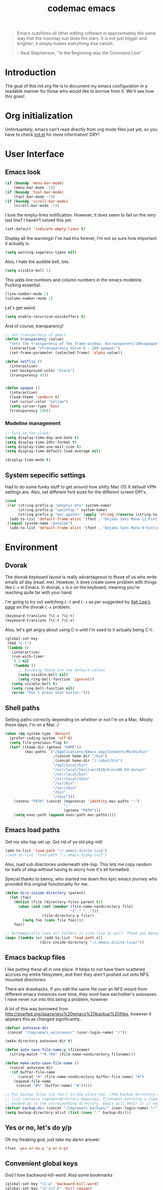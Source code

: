 #+TITLE: codemac emacs

#+begin_quote 
Emacs outshines all other editing software in approximately the same
way that the noonday sun does the stars. It is not just bigger and
brighter; it simply makes everything else vanish.

-- Neal Stephenson, "In the Beginning was the Command Line"
#+end_quote

* Introduction
The goal of this init.org file is to document my emacs configuration
in a readable manner for those who would like to borrow from it. We'll
see how this goes!
* Org initialization
Unfortuantely, emacs can't read directly from org mode files just yet,
so you have to check [[file:init.el][init.el]] for more information! DRY!
* User Interface
** Emacs look
#+begin_src emacs-lisp
  (if (boundp 'menu-bar-mode)
      (menu-bar-mode -1))
  (if (boundp 'tool-bar-mode)
      (tool-bar-mode -1))
  (if (boundp 'scroll-bar-mode)
      (scroll-bar-mode -1))
#+end_src
I love the empty-lines notification. However, it does seem to fail on
the very last line? I haven't solved this yet.
#+begin_src emacs-lisp
  (set-default 'indicate-empty-lines t)
#+end_src
Display all the warnings! I've had this forever, I'm not so sure how
important it actually is.
#+begin_src emacs-lisp
  (setq warning-suppress-types nil)
#+end_src
Also, I hate the audible bell, lots.
#+begin_src emacs-lisp
  (setq visible-bell 1)
#+end_src
This adds line numbers and column numbers in the emacs
modeline. Fucking essential.
#+begin_src emacs-lisp
  (line-number-mode 1)
  (column-number-mode 1)
#+end_src
Let's get weird.
#+begin_src emacs-lisp
  (setq enable-recursive-minibuffers t)
#+end_src
And of course, transparency!
#+begin_src emacs-lisp
  ;; Set transparency of emacs
  (defun transparency (value)
    "Sets the transparency of the frame window. 0=transparent/100=opaque"
    (interactive "nTransparency Value 0 - 100 opaque:")
    (set-frame-parameter (selected-frame) 'alpha value))
  
  (defun netflix ()
    (interactive)
    (set-background-color "black")
    (transparency 45))
  
  
  (defun opaque ()
    (interactive)
    (load-theme 'zenburn t)
    (set-cursor-color "yellow")
    (setq cursor-type 'box)
    (transparency 100))
#+end_src
*** Modeline management
#+begin_src emacs-lisp  
  ;; Turn on the clock!
  (setq display-time-day-and-date t)
  (setq display-time-24hr-format t)
  (setq display-time-use-mail-icon t)
  (setq display-time-default-load-average nil)
  
  (display-time-mode t)
  
#+end_src
** System sepecific settings
Had to do some funky stuff to get around how shitty Mac OS X default
VPN settings are. Also, set different font sizes for the different
screen DPI's.
#+begin_src emacs-lisp
  (cond
   ((or (string-prefix-p "phoenix-mta" system-name)
        (string-prefix-p "vpn2ntap-" system-name)
        (string-prefix-p "moc.ppaten" (apply 'string (reverse (string-to-list system-name)))))
    (add-to-list 'default-frame-alist '(font . "DejaVu Sans Mono-12:hinting=true:autohint=true")))
   ((equal system-name "penolpe")
    (add-to-list 'default-frame-alist '(font . "DejaVu Sans Mono-9:hinting=true:autohint=true"))))
#+end_src
* Environment
** Dvorak
The dvorak keyboard layout is really advantageous to those of us who
write emails all day (read: me). However, it does create some problem
with things like =C-x= in Emacs. In dvorak, =x= is =b= on the
keyboard, meaning you're reaching quite far with your hand.

I'm going to try out switching =C-t= and =C-x= as per suggested by [[http://ergoemacs.org/emacs/emacs_dvorak_C-x.html][Xah
Lee's page]] on the dvorak =C-x= problem.

#+begin_src emacs-lisp
  (keyboard-translate ?\C-x ?\C-t)
  (keyboard-translate ?\C-t ?\C-x)
#+end_src

Also, let's get angry about using C-x until I'm used to it actually being C-t.

#+begin_src emacs-lisp
  (global-set-key
   (kbd "C-t") 
   (lambda ()
     (interactive)
     (run-with-timer 
      0.3 nil 
      (lambda ()
        ;; Assuming these are the default values
        (setq visible-bell nil)
        (setq ring-bell-function 'ignore)))
     (setq visible-bell t)
     (setq ring-bell-function nil)
     (error "Don't press that button.")))
#+end_src

** Shell paths
Setting paths correctly depending on whether or not I'm on a
Mac. Mostly these days, I'm on a Mac :/
#+begin_src emacs-lisp
  (when (eq system-type 'darwin)
    (prefer-coding-system 'utf-8)
    (setq file-precious-flag t)
    (let* ((home-dir (getenv "HOME"))
           (mac-paths `("/Applications/Emacs.app/Contents/MacOS/bin"
                        ,(concat home-dir "/bin")
                        ,(concat home-dir "/.cabal/bin")
                        "/opt/local/bin"
                        "/usr/local/texlive/2010/bin/x86_64-darwin"
                        "/usr/local/bin"
                        "/usr/local/sbin"
                        "/usr/bin"
                        "/usr/sbin"
                        "/bin"
                        "/sbin")))
      (setenv "PATH" (concat (mapconcat 'identity mac-paths ":")
                             ":"
                             (getenv "PATH")))
      (setq exec-path (append exec-path mac-paths))))
#+end_src

** Emacs load paths
Get my site-lisp set up. Got rid of ye old pkg-init!
#+begin_src emacs-lisp
  (add-to-list 'load-path "~/.emacs.d/site-lisp")
  ;(add-to-list 'load-path "~/.emacs.d/pkg-init")
#+end_src
Also, load sub directories underneath site-lisp. This lets me copy
random tar balls of elisp without having to worry how it's all
formatted.

Special thanks to benny, who started me down this epic emacs journey
who provided this original functionality for me.
#+begin_src emacs-lisp
  (defun dirs-inside-directory (parent)
    (let (foo)
      (dolist (file (directory-files parent t))
        (when (and (not (member (file-name-nondirectory file)
                                '("." "..")))
                   (file-directory-p file))
          (setq foo (cons file foo))))
      foo))
  
  ;; Automagically load all folders in site-lisp as well! Thank you benny!
  (mapc (lambda (x) (add-to-list 'load-path x))
                  (dirs-inside-directory "~/.emacs.d/site-lisp/"))
#+end_src

** Emacs backup files
I like putting these all in one place. It helps to not have them
scattered accross my entire filesystem, and then they aren't pushed
out onto NFS mounted directories.

There are drawbacks. If you edit the same file over an NFS mount from
different emacs instances over time, they wont have eachother's
autosaves. I have never run into this being a problem, however.

A lot of this was borrowed from
http://snarfed.org/space/gnu%20emacs%20backup%20files, however it
appears this as changed significantly..
#+begin_src emacs-lisp
  (defvar autosave-dir
   (concat "/tmp/emacs_autosaves/" (user-login-name) "/"))
  
  (make-directory autosave-dir t)
  
  (defun auto-save-file-name-p (filename)
    (string-match "^#.*#$" (file-name-nondirectory filename)))
  
  (defun make-auto-save-file-name ()
    (concat autosave-dir
     (if buffer-file-name
        (concat "#" (file-name-nondirectory buffer-file-name) "#")
      (expand-file-name
       (concat "#%" (buffer-name) "#")))))
  
  ;; Put backup files (ie foo~) in one place too. (The backup-directory-alist
  ;; list contains regexp=>directory mappings; filenames matching a regexp are
  ;; backed up in the corresponding directory. Emacs will mkdir it if necessary.)
  (defvar backup-dir (concat "/tmp/emacs_backups/" (user-login-name) "/"))
  (setq backup-directory-alist (list (cons "." backup-dir)))
#+end_src
** Yes or no, let's do y/p
Oh my freaking god, just take my damn answer.
#+begin_src emacs-lisp
  (fset 'yes-or-no-p 'y-or-n-p)
#+end_src
** Convenient global keys
God I love backword-kill-word. Also some bookmarks
#+begin_src emacs-lisp
  (global-set-key "\C-w" 'backward-kill-word)
  (global-set-key "\C-x\C-k" 'kill-region)
  
  (global-set-key [f5] 'bookmark-bmenu-list)
  (global-set-key [f6] 'bookmark-set)
  (global-set-key [f7] 'bookmark-jump)
  
  (defun my-backward-kill-word (&optional arg)
    "Replacement for the backward-kill-word command
  If the region is active, then invoke kill-region.  Otherwise, use
  the following custom backward-kill-word procedure.
  If the previous word is on the same line, then kill the previous
  word.  Otherwise, if the previous word is on a prior line, then kill
  to the beginning of the line.  If point is already at the beginning
  of the line, then kill to the end of the previous line.
  
  With argument ARG and region inactive, do this that many times."
    (interactive "p")
    (if (use-region-p)
        (kill-region (mark) (point))
      (let (count)
        (dotimes (count arg)
          (if (bolp)
              (delete-backward-char 1)
            (kill-region (max (save-excursion (backward-word)(point))
                              (line-beginning-position))
                         (point)))))))
  
  (define-key (current-global-map) [remap backward-kill-word]
    'my-backward-kill-word)
#+end_src
** Narrow regions
#+begin_src emacs-lisp
  (put 'narrow-to-region 'disabled nil)
#+end_src
* ELPA
#+begin_src emacs-lisp
  (require 'package)
  
  (add-to-list 'package-archives 
               '("marmalade" .
                 "http://marmalade-repo.org/packages/"))
  (add-to-list 'package-archives
               '("melpa" .
                 "http://melpa.milkbox.net/packages/"))
  (package-initialize)
#+end_src
* Color theme
Yup, zenburn.
#+begin_src emacs-lisp
  (load-theme 'zenburn t)
#+end_src
* Builtin
** Occur, isearch, and all
I like to launch occur from an isearch query. It's great when your
muscle memory searches for a word, THEN you realize you want to see it
all in one buffer. Rock the =C-c C-e= in occur mode and you can edit
everything! heck yes!

This was mostly taken from [[http://www.emacswiki.org/emacs/OccurFromIsearch][the emacs wiki]].
#+begin_src emacs-lisp
  (defun isearch-occur ()
    "Invoke `occur' from within isearch."
    (interactive)
    (let ((case-fold-search isearch-case-fold-search))
      (occur (if isearch-regexp isearch-string (regexp-quote isearch-string)))))
  
  (define-key isearch-mode-map (kbd "C-o") 'isearch-occur)
  
  

#+end_src
** Ediff
Split the Ediff window depending on the orientation/size of the emacs
frame. I've found this very convenient.
#+begin_src emacs-lisp
  (setq ediff-split-window-function (lambda (&optional arg)
                                      (if (> (frame-width) 150)
                                          (split-window-horizontally arg)
                                        (split-window-vertically arg))))
#+end_src
** Useful window functions
from :
http://www.emacswiki.org/emacs/Rick_Bielawski
#+begin_src emacs-lisp
  ;; Idea and starter code from Benjamin Rutt (rutt.4+news@osu.edu) on comp.emacs
  (defun window-horizontal-to-vertical ()
    "Switches from a horizontal split to a vertical split."
    (interactive)
    (let ((one-buf (window-buffer (selected-window)))
          (buf-point (point)))
      (other-window 1)
      (delete-other-windows)
      (split-window-horizontally)
      (switch-to-buffer one-buf)
      (goto-char buf-point)))

  ;; complement of above created by rgb 11/2004
  (defun window-vertical-to-horizontal ()
    "Switches from a vertical split to a horizontal split."
    (interactive)
    (let ((one-buf (window-buffer (selected-window)))
          (buf-point (point)))
      (other-window 1)
      (delete-other-windows)
      (split-window-vertically)
      (switch-to-buffer one-buf)
      (goto-char buf-point)))
#+end_src
** Private stuff
Just an easy way to put passwords, and other sensitive data outside of
this emacs config! Ideally I'll document all variables missing, this
may or may not be always true though.
#+begin_src emacs-lisp
  ;; irc
  (defvar cm-freenode-password "nope" "The nickserv password for freenode.")
  (defvar cm-oftc-password "nope" "The nickserv password for oftc.")
  (defvar cm-what-password "nope" "The nickserv password for what.")
  (defvar cm-rizon-password "nope" "The nickserv password for rizon.")
  (defvar cm-bitlbee-password "nope" "The password for bitlbee!")
  (defvar cm-irc-channel-alist '(("freenode" "#archlinux" "#emacs")
                                 ("oftc" "#ikiwiki"))
    "The channel list..")
  
  (let ((private-file "~/.emacs-priv.el"))
    (when (file-exists-p private-file)
      (load-file private-file)))
#+end_src
** Printing
#+begin_src emacs-lisp
  ;(require 'lpr)
  (setq lpr-command "gtklp")
#+end_src
** Sticky buffer
Inspired by [[http://www.reddit.com/r/emacs/comments/gjqki/is_there_any_way_to_tell_emacs_to_not/c1o26uk][a reddit comment]].
#+begin_src emacs-lisp
  (defadvice pop-to-buffer (before cancel-other-window first)
    (ad-set-arg 1 nil))
  
  (ad-activate 'pop-to-buffer)
  
  ;; Toggle window dedication
  (defun toggle-window-dedicated ()
    "Toggle whether the current active window is dedicated or not"
    (interactive)
    (message
     (if (let (window (get-buffer-window (current-buffer)))
           (set-window-dedicated-p window 
                                   (not (window-dedicated-p window))))
         "Window '%s' is dedicated"
       "Window '%s' is normal")
     (current-buffer)))
  
  ;; Press [pause] key in each window you want to "freeze"
  (global-set-key [f11] 'toggle-window-dedicated)
#+end_src
** Revert
To revert a buffer easily, put the char back where I had it.
#+begin_src emacs-lisp
  (defun cm-revert-buffer ()
    "save the current position to tmp, revert buffer, go back to tmp"
    (interactive)
    (let ((tmp (point)))
      (revert-buffer t)
      (goto-char tmp)))
  
  (global-set-key [f8] 'cm-revert-buffer)
#+end_src
** Windmove
Easy navigation around lots of splits. C-x o isn't that geographical.
#+begin_src emacs-lisp
  (global-set-key [M-left] 'windmove-left)
  (global-set-key [M-right] 'windmove-right)
  (global-set-key [M-up] 'windmove-up)
  (global-set-key [M-down] 'windmove-down)
#+end_src
** Dired
This is what is sent to ls. I'm usually on a *nix-like userspace, so
ls usually exists. On windows emacs uses some ls elisp, I'm not sure
if these settings work for that.
#+begin_src emacs-lisp
  (setq dired-listing-switches "-ahlF")
#+end_src
On Mac OS X, ls -F prints an @ symbol when printing symlinks. This
setting lets dired know that this is the case.
#+begin_src emacs-lisp
  (when (eq system-type 'darwin)
    (setq dired-ls-F-marks-symlinks t))
#+end_src
*** Disabled: set dired to reuse buffers
Every time you hit enter, instead of opening a new buffer, it'll reuse
the buffer. I've found I don't like using this, but it was very useful
when I first started using emacs, less so later.

Have =^= and =Enter= open the next directory in the same buffer.  I
don't think there is a situation where I don't want this to happen, so
we'll roll with this.
#+begin_src emacs-lisp
  ;; reenable!
  (put 'dired-find-alternate-file 'disabled nil)
  ;; (add-hook 'dired-mode-hook
  ;;  (lambda ()
  ;;   (define-key dired-mode-map (kbd "<return>")
  ;;     'dired-find-alternate-file) ; was dired-advertised-find-file
  ;;   (define-key dired-mode-map (kbd "a")
  ;;     'dired-advertised-find-file) ; was dired-find-alternate-file
  ;;   ; was dired-up-directory
  ;;   (define-key dired-mode-map (kbd "^")
  ;;     (lambda () (interactive) (find-alternate-file "..")))))
#+end_src
** Info
Mac fix for info installation location!
#+begin_src emacs-lisp
  (require 'info)
  (setq Info-directory-list
        (cons (expand-file-name "/opt/local/share/info/") Info-directory-list))
#+end_src
** Pcomplete
#+begin_src emacs-lisp
  (require 'pcmpl-git)
#+end_src
** Eshell
#+begin_src emacs-lisp
  (autoload 'eshell "eshell" "")
  (load-file "~/.emacs-priv.el")
  
  (defun cm-eshell-prompt ()
    (concat user-login-name "@" system-name ":"
            ((lambda (p-lst)
               (if (> (length p-lst) 4)
                   (concat
                    (mapconcat (lambda (elm) (if (string< "" elm)
                                                 (substring elm 0 1)
                                               ""))
                               (butlast p-lst (- (length p-lst) 3))
                               "/")
                    "/"
                    (mapconcat (lambda (elm) elm)
                               (last p-lst (- (length p-lst) 3))
                               "/"))
                 (mapconcat (lambda (elm) elm)
                            p-lst
                            "/")))
             (split-string (abbreviate-file-name (eshell/pwd)) "/"))
            " % "))
  
  (defun eshell-new (name)
    "Create a shell buffer named NAME."
    (interactive "sEshell Name: ")
    (let* ((bn (concat "*eshell:" name "*"))
           (eb (get-buffer bn)))
      (if eb
          (switch-to-buffer eb)
        (eshell)
        (rename-buffer bn))))
  
  (defun eshell-main ()
    (interactive)
    (eshell-new "main"))
  
  (global-set-key (kbd "<f7>") 'eshell-main)
  
  (defalias 'enew 'eshell-new)
  
  (put 'eshell 'disabled "Use eshell-new instead!\n")
  (autoload 'ansi-color "ansi-color" t nil)
  
  ;(defun cm-eshell-handle-ansi-color ()
  ;  (ansi-color-apply-on-region eshell-last-output-start
  ;                              eshell-last-output-end))
  
  (setq eshell-directory-name "~/.emacs.d/eshell")
  (setq eshell-prompt-function 'cm-eshell-prompt)
  (setq eshell-prompt-regexp "^[^%#$\n]+ [%#$] ")
  (setenv "EDITOR" "emacsclient")
  (setenv "P4USER" "jmickey")
  (setenv "P4PORT" cm-ironport-p4port)
  (setenv "P4CONFIG" "P4ENV")
  
  ;(defun eshell/mm (&rest args)
  ;  "A better version of my mm alias"
  ;  (interactive)
  ;  (eshell-parse-command "ssh marsarch \"cd $PWD\; " (eshell-flatten-list (append "\"" args))))
  (defun unbind-symbol (symbol)
    "Totally unbind SYMBOL.
  
  This includes unbinding its function binding, its variable binding and its
  property list."
    (interactive "SSymbol: ")
    (fmakunbound symbol)
    (makunbound symbol)
    (setf (symbol-plist symbol) nil))
  
  (defun eshell/asc (cmd &rest args)
    "Eshell async shell command, to get rid of double quotes"
    (interactive)
  
    (let* ((asc-buffer-name (concat "*asc:" cmd "*"))
           (buffer (get-buffer-create (generate-new-buffer-name asc-buffer-name)))
           (directory default-directory))
      ;; If will kill a process, query first.
      (setq proc (get-buffer-process buffer))
      (if proc
          (if (yes-or-no-p "A command is running.  Kill it? ")
              (kill-process proc)
            (error "Shell command in progress")))
      (with-current-buffer buffer
        (setq buffer-read-only nil)
        ;; Setting buffer-read-only to nil doesn't suffice
        ;; if some text has a non-nil read-only property,
        ;; which comint sometimes adds for prompts.
        (let ((inhibit-read-only t))
          (erase-buffer))
        (display-buffer buffer)
        (setq default-directory directory)
        (setq proc (start-file-process-shell-command 
                    asc-buffer-name 
                    buffer cmd 
                    (eshell-flatten-and-stringify args)))
        (setq mode-line-process '(":%s"))
        (require 'shell) (shell-mode)
        (set-process-sentinel proc 'shell-command-sentinel)
        ;; Use the comint filter for proper handling of carriage motion
        ;; (see `comint-inhibit-carriage-motion'),.
        (set-process-filter proc 'comint-output-filter))))
  
  
  ;; Stolen from http://www.emacswiki.org/cgi-bin/wiki.pl/EshellEnhancedLS
  (eval-after-load "em-ls"
    '(progn
       (defun ted-eshell-ls-find-file-at-point (point)
         "RET on Eshell's `ls' output to open files."
         (interactive "d")
         (find-file (buffer-substring-no-properties
                     (previous-single-property-change point 'help-echo)
                     (next-single-property-change point 'help-echo))))
  
       (defun pat-eshell-ls-find-file-at-mouse-click (event)
         "Middle click on Eshell's `ls' output to open files.
   From Patrick Anderson via the wiki."
         (interactive "e")
         (ted-eshell-ls-find-file-at-point (posn-point (event-end event))))
       
       (let ((map (make-sparse-keymap)))
         (define-key map (kbd "RET")      'ted-eshell-ls-find-file-at-point)
         (define-key map (kbd "<return>") 'ted-eshell-ls-find-file-at-point)
         (define-key map (kbd "<mouse-2>") 'pat-eshell-ls-find-file-at-mouse-click)
         (defvar ted-eshell-ls-keymap map))
  
       (defadvice eshell-ls-decorated-name (after ted-electrify-ls activate)
         "Eshell's `ls' now lets you click or RET on file names to open them."
         (add-text-properties 0 (length ad-return-value)
                              (list 'help-echo "RET, mouse-2: visit this file"
                                    'mouse-face 'highlight
                                    'keymap ted-eshell-ls-keymap)
                              ad-return-value)
         ad-return-value)))
  
  (add-hook 'eshell-preoutput-filter-functions 'ansi-color-apply)
  
#+end_src
* External
** Emacs Features
*** simple httpd
This is a mode that provides a full http server in elisp. It does
default to serving =~/public_html=, so I turn that off here.

#+begin_src emacs-lisp
  (require 'simple-httpd-autoloads)
  (setq httpd-root "")
  (setq httpd-serve-files nil)  
#+end_src
*** Pretty Mode
#+begin_src emacs-lisp
  (require 'pretty-mode-autoloads)
#+end_src
*** Helm
Helm is the new Anything. Helm will help steer you in the right
direction!

#+begin_src emacs-lisp
  (require 'helm-config)
  (global-set-key (kbd "C-c h") 'helm-mini)
  ; bad fuzzy matching, but I can manually replace random parts with ido!
  (helm-mode 1)
  ;(add-to-list 'helm-completing-read-handlers-alist '(find-file . ido))
#+end_src

Add support for mac os x spotlight:
#+begin_src emacs-lisp
  ;; skip locate
  (delete helm-c-source-locate helm-for-files-preferred-list)
    
  (when (eq system-type 'darwin)
    (add-to-list 'helm-for-files-preferred-list 'helm-c-source-mac-spotlight))
#+end_src
Yay gtags support for helm!
#+begin_src emacs-lisp
  (require 'helm-gtags)
  
  (add-hook 'c-mode-hook (lambda () (helm-gtags-mode)))
  
  ;; customize
  (setq helm-c-gtags-path-style 'absolute)
  (setq helm-c-gtags-ignore-case t)
  (setq helm-c-gtags-read-only nil)
  
  ;; key bindings
  (add-hook 'helm-gtags-mode-hook
            '(lambda ()
               (local-set-key (kbd "C-c g t") 'helm-gtags-find-tag)
               (local-set-key (kbd "C-c g r") 'helm-gtags-find-rtag)
               (local-set-key (kbd "C-c g s") 'helm-gtags-find-symbol)
               (local-set-key (kbd "C-c g f") 'helm-gtags-find-files)
               (local-set-key (kbd "C-t") 'helm-gtags-pop-stack)))
#+end_src
*** Uniquify
So useful, I think everyone should have this turned on.
#+begin_src emacs-lisp
  (require 'uniquify)
  
  (setq uniquify-buffer-name-style 'post-forward)
  (setq uniquify-after-kill-buffer-p t)
  
  ;; unrelated, but a nice spot for it
  (defun uniquify-all-lines-region (start end)
    "Find duplicate lines in region START to END keeping first occurrence."
    (interactive "*r")
    (save-excursion
      (let ((end (copy-marker end)))
        (while
            (progn
              (goto-char start)
              (re-search-forward "^\\(.*\\)\n\\(\\(.*\n\\)*\\)\\1\n" end t))
          (replace-match "\\1\n\\2")))))
  
  (defun uniquify-all-lines-buffer ()
    "Delete duplicate lines in buffer and keep first occurrence."
    (interactive "*")
    (uniquify-all-lines-region (point-min) (point-max)))
#+end_src

*** Minimap
Got jealous, had to have it in emacs. Not so useful after all...
#+begin_src emacs-lisp
  (autoload 'minimap "minimap" "minimap for code" t)
#+end_src
*** Word count
NaNoWriMo!
#+begin_src emacs-lisp
  (autoload 'word-count-mode "word-count"
            "Minor mode to count words." t nil)
  (global-set-key "\M-+" 'word-count-mode)
#+end_src
*** IBuffer
Incredibly useful way to browse your buffers.
#+begin_src emacs-lisp
  (require 'ibuffer)
  
  ;; replace emac's default buffer list with the excellent ibuffer
  (global-set-key (kbd "C-x C-b") 'ibuffer)
  
  (define-ibuffer-sorter filename-or-dired
    "Sort the buffers by their pathname."
    (:description "filenames plus dired")
    (string-lessp 
     (with-current-buffer (car a)
       (or buffer-file-name
           (if (eq major-mode 'dired-mode)
               (expand-file-name dired-directory))
           ;; so that all non pathnames are at the end
           "~"))
     (with-current-buffer (car b)
       (or buffer-file-name
           (if (eq major-mode 'dired-mode)
               (expand-file-name dired-directory))
           ;; so that all non pathnames are at the end
           "~"))))
  
  ;; Add pathnam sorting, useful after 's m'
  (define-key ibuffer-mode-map (kbd "s p") 'ibuffer-do-sort-by-filename-or-dired)
#+end_src
*** Desktop
Saves everything! Very useful for the epic emacs restarters (me)
#+begin_src emacs-lisp
  (require 'desktop)
  
  (desktop-save-mode 1)
  
  ;; auto-save emacs instance
  (defun cm-desktop-save ()
    (interactive)
    (if (eq (desktop-owner) (emacs-pid))
        (desktop-save desktop-dirname)))
  
  (add-hook 'auto-save-hook 'cm-desktop-save)
#+end_src
*** Browse Kill Ring
Navigate visually through the entire kill ring.
#+begin_src emacs-lisp
  (autoload 'browse-kill-ring "browse-kill-ring" "")
  
  (global-set-key (kbd "C-c n") 'browse-kill-ring)
#+end_src

*** Expand region
If you have a region selected, typing =C-== will expand the selection
out semantically.
#+begin_src emacs-lisp
  (autoload 'expand-region "expand-region" "")
  (global-set-key (kbd "C-=") 'er/expand-region)
#+end_src
*** Ace Jump
#+begin_src emacs-lisp
  (require 'ace-jump-mode)
  (define-key global-map (kbd "C-c SPC") 'ace-jump-mode)
#+end_src
*** Hilight line
#+begin_src emacs-lisp
  ;; From emacs-wiki:
  (defun shade-color (intensity)
    "print the #rgb color of the background, dimmed according to intensity"
    (interactive "nIntensity of the shade : ")
    (apply 'format "#%02x%02x%02x"
           (mapcar (lambda (x)
                     (if (> (lsh x -8) intensity)
                         (- (lsh x -8) intensity)
                       0))
                   (color-values (cdr (assoc 'background-color (frame-parameters)))))))
  
  ;; Default hl
  (global-hl-line-mode t)
  (make-variable-buffer-local 'global-hl-line-mode)
  ;(set-face-background hl-line-face (shade-color 08))  
  
  ;(defface hl-line-highlight-face
  ;  '((t :inherit highlight))
  ;  "Face for highlighting the current line with `hl-line-fancy-highlight'."
  ;  :group 'hl-line)
  
  ;(defun hl-line-fancy-highlight ()
  ;  (set (make-local-variable 'hl-line-face) 'hl-line-highlight-face)
  ;  ;;    (set (make-local-variable 'line-move-visual) nil)
  ;  ;;    (set (make-local-variable 'cursor-type) nil)
  ;  (setq global-hl-line-mode nil)
  ;  (hl-line-mode))
  
  ;(add-hook 'org-agenda-mode-hook 'hl-line-fancy-highlight)
  ;(add-hook 'gnus-summary-mode-hook 'hl-line-fancy-highlight)
  ;(add-hook 'gnus-group-mode-hook 'hl-line-fancy-highlight)
#+end_src
** Major Modes
*** Valgrind
#+begin_src emacs-lisp
  ; Based on compile.el included with Emacs
  ; and ideas from http://tromey.com/blog/?p=342
  ; compile.el is GPL, so this is too.
  
  (require 'compile "compile")
  
  (defgroup valgrind nil
    "Run valgrind as inferior of Emacs, parse error messages."
    :group 'tools
    :group 'processes)
  
  
  (defcustom valgrind-command "valgrind --leak-check=full "
    "*Last shell command used to run valgrind; default for next valgrind run.
  
  Sometimes it is useful for files to supply local values for this variable.
  You might also use mode hooks to specify it in certain modes, like this:
  
      (add-hook 'c-mode-hook
         (lambda ()
           (unless (or (file-exists-p \"makefile\")
                       (file-exists-p \"Makefile\"))
             (set (make-local-variable 'valgrind-command)
                  (concat \"make -k \"
                          (file-name-sans-extension buffer-file-name))))))"
    :type 'string
    :group 'valgrind)
  
  ;; History of compile commands.
  (defvar valgrind-history nil)
  
  
  (defun valgrind (command)
    "Run valgrind.
  Runs COMMAND, a shell command, in a separate process asynchronously
  with output going to the buffer `*valgrind*'.
  
  You can then use the command \\[next-error] to find the next error message
  and move to the source code that caused it."
    (interactive
     (if (or compilation-read-command current-prefix-arg)
         (list (read-from-minibuffer "Valgrind command: "
                                   (eval valgrind-command) nil nil
                                   '(valgrind-history . 1)))
       (list (eval valgrind-command))))
    (unless (equal command (eval valgrind-command))
      (setq valgrind-command command))
    (compilation-start command t))
#+end_src
*** PlantUML
Get the jarfile in the correct place...
#+begin_src emacs-lisp
  (setq plantuml-jar-path (expand-file-name "~/bin/plantuml.jar"))
  (setenv "GRAPHVIZ_DOT" "/opt/local/bin/dot")
#+end_src
*** Scheme
#+begin_src emacs-lisp
  (add-hook 'scheme-mode-hook
            '(lambda ()
               (require 'pretty-mode)
               (paredit-mode 1)
               (pretty-mode 1)))
#+end_src
*** Paredit
#+begin_src emacs-lisp
  (require 'paredit)
#+end_src
*** Common Lisp
Uhh, go CL?
#+begin_src emacs-lisp
  (require 'cl)
#+end_src
*** Markdown
#+begin_src emacs-lisp
  (autoload 'markdown-mode "markdown-mode.el"
    "Major mode for editing Markdown files" t)
  (add-hook 'markdown-mode-hook '(lambda ()
                                   (flyspell-mode 1)
                                   (auto-fill-mode 1)))
  
  ;; autoload
  (add-to-list 'auto-mode-alist '("\\.mdwn$" . markdown-mode))
#+end_src
*** Haskell
#+begin_src emacs-lisp
  (autoload 'haskell-mode "haskell-mode.el" "" t)
  (add-to-list 'auto-mode-alist '("\\.hs$" . haskell-mode))
  (add-hook 'haskell-mode-hook '(lambda ()
                                  (linum-mode 1)))
#+end_src
*** Ruby
Lisp has kind of taken over from Ruby. Whether that's Scheme or Common
Lisp seems to be the current mental debate.
#+begin_src emacs-lisp
  (autoload 'ruby-mode "ruby-mode"
    "Mode for editing ruby source files")
  (autoload 'run-ruby "inf-ruby"
    "Run an inferior Ruby process")
  (autoload 'inf-ruby-keys "inf-ruby"
    "Set local key defs for inf-ruby in ruby-mode")
  
  (add-hook 'ruby-mode-hook
            '(lambda ()
               (inf-ruby-keys)))
  ;; If you have Emacs 19.2x or older, use rubydb2x                              
  (autoload 'rubydb "rubydb3x" "Ruby debugger" t)
  
  (add-hook 'ruby-mode-hook 'turn-on-font-lock)
  
  (add-to-list 'interpreter-mode-alist '("ruby" . ruby-mode))
  (add-to-list 'auto-mode-alist '("\\.rb$" . ruby-mode))
#+end_src
*** C
My C settings.
#+begin_src emacs-lisp
  (require 'cl)
  (require 'compile)
  
  (defun* get-closest-pathname (&optional (file "*akefile") (dir default-directory))
    "Determine the pathname of the first instance of FILE starting
     from the current directory towards root. This may not do the
     correct thing in presence of links. If it does not find FILE,
     then it shall return the name of FILE in the current
     directory, suitable for creation"
    (let ((root (expand-file-name "/")))
      (loop 
       for d = dir then (expand-file-name ".." d)
       if (file-expand-wildcards (expand-file-name file d))
       return (car (file-expand-wildcards (expand-file-name file d)))
       if (equal d root)
       return nil)))
  
  (defun cm/make-c++-header ()
    (interactive)
    (c++-mode)
    (add-file-local-variable-prop-line 'mode 'c++))
  
  (c-add-style "mars" '("linux"))
  
  (defun my-c-hook ()
    (interactive)
    (c-set-style "mars")
    (require 'auto-complete)
    (setq tab-width 8)
    (setq indent-tabs-mode t)
    (setq tab-stop-list
          '(8 16 24 32 40 48 56 64 72 80 88 96 104 112 120))
    (setq fill-column 80)
    (setq-default c-basic-offset 8)
    (setq show-trailing-whitespace t)
    (setq c-tab-always-indent t)
    (linum-mode 1)
    (yas-minor-mode 1)
    (setq comment-multi-line t)
    (local-set-key (kbd "C-c o") 'ff-find-other-file)
    ;; (gtags-mode 1) ; no more! going to helm!
    (helm-gtags-mode)
    (set (make-local-variable 'compilation-directory-matcher)
         '("\\(?:\\(?:Entering\\|Leavin\\(g\\)\\) directory
    `\\(.+\\)'$\\)\\|\\(?:[^]^[]*\\][[:space:]]*\\(\\(?:[[:alnum:]]*/\\)+\\)\\)\\|\\(?:^\\(\\[\\)\\)"
           (2 . 1) (3 . 9) (4 . 4)))
    (set (make-local-variable 'compile-command) "~/bin/emacs-mars-compile")
    (add-to-list 'ac-sources '(ac-source-gtags
                               ac-source-semantic
                               ac-source-words-in-buffer))
    (auto-complete-mode -1))
  
  
  (add-hook 'c++-mode-hook 'my-c-hook)
  (add-hook 'cc-mode-hook 'my-c-hook)
  (add-hook 'c-mode-hook 'my-c-hook)
#+end_src
*** GNU Plot
Get some fancy graphs going. I mostly use R, but this is nice when /other/ people use gnuplot.
#+begin_src emacs-lisp
  (autoload 'gnuplot-mode "gnuplot" "gnuplot major mode" t)
  (autoload 'gnuplot-make-buffer "gnuplot" "open a buffer in gnuplot mode" t)
  (add-to-list 'auto-mode-alist '("\\.gp$" . gnuplot-mode))
#+end_src
*** EGG - Emacs' Got Git
I don't use this anymore
#+begin_src emacs-lisp
  ;(require 'egg)
#+end_src
*** Magit
Because I switched to Magit! Works well, and is fairly canonical at
this point. I don't understand vc-mode that well yet, so I really just
use magit-status and magit-log.

magit-log is missing the commiter annotation, I need to fix that.
#+begin_src emacs-lisp
  (require 'magit-autoloads)
  (autoload 'magit-log "magit" "Open magit for magit log" t nil)
#+end_src
Add a commit signoff to every commit message.
#+begin_src emacs-lisp
  (eval-after-load 'magit 
    (setq magit-commit-signoff t))
#+end_src
**** Custom Commit Message Formatting
Sort files by spelling. I figure the internal ordering of each
paragraph should be fine. I'm still working on a cm/gnu-fill-paragraph
that works on these commit message regions.

This regex finds the first line that begins with an asterix.
#+begin_src emacs-lisp
  (defvar cm/gnu-line-start "^\* .*$")
#+end_src
=sort-subr= expects two functions to help it find the boundaries of
records. =nextrec= finds the beginning of the next record, unless
there are no more records and then it should be pointing at the end of
the buffer (=eobp=).
#+begin_src emacs-lisp
  (defun cm/gnu-line-next ()
    (if (not (eobp))
        (forward-line 1))
    (while (and (not (eobp)) (not (looking-at cm/gnu-line-start)))
      (forward-line 1))
    (end-of-line)
    (if (not (eobp))
        (beginning-of-line)))
#+end_src
=endrec= finds the end of the *current* record. In the commit message
case this means finding the next line that starts with an asterix,
then going back to the previous line's end. This handles commit
messages that have multiple functions/lines describing a file's
changes.
#+begin_src emacs-lisp
  (defun cm/gnu-line-end ()
    (if (not (eobp))
        (forward-line 1))
    (while (and (not (eobp)) (not (looking-at cm/gnu-line-start)))
      (forward-line 1))
    (if (not (eobp)) (forward-line -1))
    (end-of-line))
#+end_src
Finally, we get to the part where we actually call sort-subr. Pretty
standard implementation, and mostly lifted from =sort-paragraphs= in
=sort.el.gz=.
#+begin_src emacs-lisp    
  (defun cm/sort-gnu-lines (reverse beg end)
    (interactive "P\nr")
    (save-excursion
      (save-restriction
        (narrow-to-region beg end)
        (goto-char (point-min))
        (sort-subr reverse 'cm/gnu-line-next 'cm/gnu-line-end))))
#+end_src
I don't have a good keybinding for this yet, but I will figure
something out :P
*** Esperanto
This is heavily borrowed from the spanish mode, works wonders.
#+begin_src emacs-lisp
  (load-library "esperanto")
#+end_src
*** Mode Compile
Friendlier compilation support, tries to guess what the compilation
command should be. I haven't found this to be incredibly helpful
unless you are using the default build systems (make, pdflatex, etc).
#+begin_src emacs-lisp
  (autoload 'mode-compile "mode-compile"
     "Command to compile current buffer file based on the major mode" t)
  (global-set-key "\C-cc" 'mode-compile)
  (autoload 'mode-compile-kill "mode-compile"
   "Command to kill a compilation launched by `mode-compile'" t)
  (global-set-key "\C-ck" 'mode-compile-kill)
#+end_src
*** YAML
More ruby days.
#+begin_src emacs-lisp
  (autoload 'yaml-mode "yaml-mode" "Yaml editing mode" t)
  
  (add-to-list 'auto-mode-alist '("\\.yml$" . yaml-mode))
  (add-to-list 'auto-mode-alist '("\\.yaml$" . yaml-mode))
#+end_src

*** HAML
No seriously, I wrote lots of Ruby.
#+begin_src emacs-lisp
  (autoload 'haml-mode "haml-mode" "" t)
  (add-hook 'haml-mode-hook '(lambda ()
                               (setq indent-tabs-mode nil)))
  
  (add-to-list 'auto-mode-alist '("\\.haml$" . haml-mode))
  (add-to-list 'auto-mode-alist '("\\.sass$" . sass-mode))
#+end_src
*** Tramp
#+begin_src emacs-lisp
  (require 'tramp-loaddefs)
  (require 'tramp)
  (eval-after-load 'tramp
    (progn
      (setq tramp-default-method "ssh")
  ;; not needed anymore!   
  ;    (add-to-list 'tramp-default-proxies-alist
  ;                 '("dev-eng-jmickey.vega.ironport.com"
  ;                   nil
  ;                   "/jmickey@bastion1.sfo.ironport.com:"))
      
      (setq tramp-verbose 6)))
  ; not needed any more!
      ;; edited to not blow on bsd.
      ;; CCC: This should check for an error condition and signal failure
      ;;      when something goes wrong.
      ;; Daniel Pittman <daniel@danann.net>
      ; (defun tramp-sh-handle-file-attributes (filename &optional id-format)
      ;   "Like `file-attributes' for Tramp files."
      ;   (unless id-format (setq id-format 'integer))
      ;   ;; Don't modify `last-coding-system-used' by accident.
      ;   (let ((last-coding-system-used last-coding-system-used))
      ;     (with-parsed-tramp-file-name (expand-file-name filename) nil
      ;       (with-file-property v localname (format "file-attributes-%s" id-format)
      ;         (save-excursion
      ;           (tramp-convert-file-attributes
      ;            v
      ;            (or
      ;             (cond
      ;              ((tramp-get-remote-perl v)
      ;               (tramp-do-file-attributes-with-perl v localname id-format))
      ;              (t nil))
      ;             ;; The scripts could fail, for example with huge file size.
      ;             (tramp-do-file-attributes-with-ls v localname id-format))))))))
      
      ; (defadvice tramp-sh-handle-file-attribute (around tramp-sh-handle-file-attributes-no-stat)
      ;   (let* ((filename (ad-get-arg 0))
      ;          (id-format (ad-get-arg 1)))
      ;     (unless id-format (setq id-format 'integer))
      ;     ;; Don't modify `last-coding-system-used' by accident.
      ;     (let ((last-coding-system-used last-coding-system-used))
      ;       (with-parsed-tramp-file-name (expand-file-name filename) nil
      ;         (with-file-property v localname (format "file-attributes-%s" id-format)
      ;           (save-excursion
      ;             (tramp-convert-file-attributes
      ;              v
      ;              (or
      ;               (cond
      ;                ((tramp-get-remote-perl v)
      ;                 (tramp-do-file-attributes-with-perl v localname id-format))
      ;                (t nil))
      ;               ;; The scripts could fail, for example with huge file size.
      ;               (tramp-do-file-attributes-with-ls v localname id-format)))))))))))
#+end_src

*** GNU Global
Thank you Britt.
#+begin_src emacs-lisp
  (require 'gtags-autoloads)
  
  (defun my-gtags-settings ()
    "Settings for gtags."
  
    ;; Key bindings.
    (define-prefix-command 'gtags-keymap)
    (define-key global-map (kbd "C-c g") 'gtags-keymap)
  
    (define-key gtags-mode-map (kbd "C->") 'gtags-find-tag-from-here)
    (define-key gtags-mode-map (kbd "C-<") 'gtags-pop-stack)
    (define-key gtags-mode-map (kbd "C-c g s") 'gtags-find-symbol)
    (define-key gtags-mode-map (kbd "C-c g t") 'gtags-find-tag)
    (define-key gtags-mode-map (kbd "C-c g r") 'gtags-find-rtag)
    (define-key gtags-mode-map (kbd "C-c g p") 'my-gtags-find-file)
    (define-key gtags-mode-map (kbd "C-c g v") 'gtags-visit-rootdir)
    (define-key gtags-mode-map [mouse-2] 'gtags-find-tag-by-event)
    (define-key gtags-mode-map [mouse-3] 'gtags-pop-stack)
  
    (define-key gtags-select-mode-map (kbd "n") 'next-line)
    (define-key gtags-select-mode-map (kbd "p") 'previous-line)
    (define-key gtags-select-mode-map (kbd "RET") 'gtags-select-tag)
    (define-key gtags-select-mode-map (kbd "C-<") 'gtags-pop-stack)
    (define-key gtags-select-mode-map (kbd "C->") 'gtags-select-tag)
    (define-key gtags-select-mode-map (kbd "q") 'gtags-pop-stack)
    (define-key gtags-select-mode-map [mouse-2] 'gtags-select-tag-by-event)
    (define-key gtags-select-mode-map [mouse-3] 'gtags-pop-stack)
  
    ;; Highlight gtags item line.
    (add-hook 'gtags-select-mode-hook '(lambda () (hl-line-mode 1)))
  
    ;; Update gtags data after save file.
    (defun gtags-update ()
      "Update gtags data."
      (interactive)
      (start-process "gtags-update" nil "global" "-u"))
    ; (add-hook 'after-save-hook 'gtags-update) ;ahh, no
  
    ;; visit current file under cursor.
    (defun my-gtags-find-file ()
      "Gtags find file, and jump to last exit position."
      (interactive)
      (gtags-find-file)
      (pop-global-mark))
  
    ;; find current header file under cursor.
    (defun my-gtags-find-this-file ()
      "Gtags find current header file under cursor."
      (interactive)
      (let (tagname)
        (setq tagname (concat (current-word) ".h"))
        (gtags-push-context)
        (gtags-goto-tag tagname "Po"))
      (pop-global-mark))
    (define-key gtags-mode-map [M-mouse-2] 'my-gtags-find-this-file)
  )
  
  (eval-after-load "gtags"
    '(my-gtags-settings))
#+end_src
*** Yasnippet
Really useful when you have a lot of code to write.
#+begin_src emacs-lisp
  (autoload 'yas-minor-mode "yasnippet")
  (autoload 'yas-global-mode "yasnippet")
  ;  (yas-global-mode 1)
#+end_src
*** Android
#+begin_src emacs-lisp
  (autoload 'android-mode "android-mode.el" "Android minor mode" t)
  (autoload 'android "/opt/android-sdk/tools/lib/android.el" "Google provided android emacs" t)
#+end_src
*** Smart tab
#+begin_src emacs-lisp
  (require 'smart-tab)
#+end_src
*** Python
#+begin_src emacs-lisp
  (add-hook 'python-mode-hook
            '(lambda ()
               (linum-mode 1)
               (setq show-trailing-whitespace t)))
#+end_src
*** Smex
#+begin_src emacs-lisp
  (require 'smex)
  
  ;; load smex lazily...
  (global-set-key [(meta x)]
                  (lambda ()
                    (interactive)
                    (or (boundp 'smex-cache)
                        (smex-initialize))
                    (global-set-key [(meta x)] 'smex)
                    (smex)))
  
  ;; search just this major mode
  (global-set-key [(shift meta x)]
                  (lambda ()
                    (interactive)
                    (or (boundp 'smex-cache)
                        (smex-initialize))
                    (global-set-key [(shift meta x)] 'smex-major-mode-commands)
                    (smex-major-mode-commands)))
#+end_src
** Programs
*** mu4e
=mu4e= is a Maildir emacs mail mode. It's quite simple, but it's
design goals fall right in the "super perfect" range, and I think it
has a huge opportunity to succeed. It is similar to notmuch.
#+begin_src emacs-lisp
  (require 'mu4e)
#+end_src
**** Folders
These match the Outlook ones..
#+begin_src emacs-lisp
  (setq mu4e-maildir "~/mail"
        mu4e-sent-folder "/Sent Items"
        mu4e-drafts-folder "/Drafts"
        mu4e-trash-folder "/Deleted Items"
        mu4e-refile-folder "/archive")
  
  (setq mu4e-maildir-shortcuts
        '(("/INBOX" . ?i)))
  
  (setq mu4e-refile-folder cm-mu4e-refile-folder)
  
#+end_src
**** Retrieval and Indexing
Let's update the maildirs once every 5 minutes
#+begin_src emacs-lisp
  (setq mu4e-get-mail-command "offlineimap"
        mu4e-update-interval 200)
#+end_src
**** Sending mail
We're just borrowing the gnus settings here..
#+begin_src emacs-lisp
  (setq smtpmail-auth-credentials "~/.authinfo"
        smtpmail-smtp-server "mail.netapp.com"
        smtpmail-default-smtp-server "mail.netapp.com"
        smtpmail-smtp-service 25
        send-mail-function 'smtpmail-send-it
        message-send-mail-function 'smtpmail-send-it
        smtpmail-auth-supported '(login))
  
  (setq mu4e-sent-messages-behavior 'sent)
#+end_src
**** Queuing mail
This is very useful for when I ride the train.
#+begin_src emacs-lisp
  (setq smtpmail-queue-mail  nil  ;; start in non-queuing mode
        smtpmail-queue-dir   "~/mail/queue/cur")
#+end_src
**** Message view
#+begin_src emacs-lisp
  ;; enable inline images
  (setq mu4e-view-show-images t)
  ;; use imagemagick, if available
  (when (fboundp 'imagemagick-register-types)
    (imagemagick-register-types))
  
  (setq message-citation-line-format "* %f [%Y-%m-%d %H:%M]:")
  (setq message-citation-line-function 'message-insert-formatted-citation-line)
  
  ;; for w3m
  (setq mu4e-html2text-command "w3m -T 'text/html' -dump")
  ;; (setq mu4e-html2text-command "html2text -nobs -ascii -style pretty")
  (setq mu4e-view-prefer-html nil)
  
  (add-to-list 'mu4e-view-actions
               '("browser render" . mu4e-action-view-in-browser))
  
  (setq mu4e-text2speech-command "say")
  (add-to-list 'mu4e-view-actions
               '("speak message" . mu4e-action-message-to-speech))
  
  
#+end_src
**** Setting the default mail client
#+begin_src emacs-lisp
  (setq mail-user-agent 'mu4e-user-agent)
  (setq user-mail-address "jmickey@netapp.com")
  (setq user-full-name "Jeff Mickey")
#+end_src
**** Org mode integration
#+begin_src emacs-lisp
  (require 'org-mu4e)
  (setq org-mu4e-convert-to-html t)
#+end_src
*** Geiser
Let's get our scheme on!
#+begin_src emacs-lisp
  (require 'geiser)
  ;; racket is great and all, but I need me some ffi, ice-9, and of course, gnu.
  (setq geiser-active-implementations '(guile))
#+end_src
*** Identica
Microblog, baby.
#+begin_src emacs-lisp
  (autoload 'identica-mode "identica-mode" "" t)
  (setq identica-username cm-identica-username
        identica-password cm-identica-password)
  
  (global-set-key "\C-cip" 'identica-update-status-interactive)
  (global-set-key "\C-cid" 'identica-direct-message-interactive)
#+end_src
*** Muse
Good for person wikis, however I pretty much exclusively use =org-blog=/=org-export= now.
#+begin_src emacs-lisp
  (require 'muse-autoloads)
  (add-hook 'muse-mode-hook '(lambda ()
                               (footnote-mode 1)
                               (flyspell-mode 1)
                               (auto-fill-mode 1)))
  
  ;; My wiki's!
  (setq muse-project-alist
        '(("Personal Miki" ("~/miki/src" :default "index")
           (:base "html" :path "~/miki/html"))))
#+end_src

*** Org
Holy god. Let it begin.
**** Initialize org mode
I add a =*.org= regex to the =auto-mode-alist=, start up org-protocol
so I can use my Firefox bookmark and emacsclient integration, and
org-mouse in case I already have a pointing device. I imagine
=org-mouse= will be more useful when I try and run emacs on a tablet.
#+begin_src emacs-lisp
  (add-to-list 'auto-mode-alist '("\\.org$" . org-mode))
  
  (require 'org)
  (require 'org-protocol)
  (require 'org-mouse)
#+end_src
**** Org Agenda
These are some functions stolen from [[http://sachachua.com/][Sacha Chua]] to make some fun
agenda stuff. The org-agenda-load is especially nice when you use lots
of schedule events, you can figure out just how busy you've really
decided you are.
#+begin_src emacs-lisp  
  (defun sacha/org-agenda-load (match)
    "Can be included in `org-agenda-custom-commands'."
    (let ((inhibit-read-only t)
          (time (sacha/org-calculate-free-time
                 ;; today
                 (calendar-gregorian-from-absolute org-starting-day)
                 ;; now if today, else start of day
                 (if (= org-starting-day
                        (time-to-days (current-time)))
                     (let* ((now (decode-time))
                            (cur-hour (nth 2 now))
                            (cur-min (nth 1 now)))
                       (+ (* cur-hour 60) cur-min))
                   (let ((start (car (elt org-agenda-time-grid 2))))
                     (+ (* (/ start 100) 60) (% start 100))))
                   ;; until the last time in my time grid
                 (let ((last (car (last (elt org-agenda-time-grid 2)))))
                   (+ (* (/ last 100) 60) (% last 100))))))
      (goto-char (point-max))
      (insert (format
               "%.1f%% load: %d minutes scheduled, %d minutes to be scheduled, %d minutes free, %d minutes gap - %.1f total work hours planned\n"
               (/ (elt time 1) (* .01 (elt time 2)))
               (elt time 0)
               (elt time 1)
               (elt time 2)
               (- (elt time 2) (elt time 1))
               (/ (+ (elt time 0) (elt time 1)) 60)
               ))))
  
  (defun sacha/org-calculate-free-time (date start-time end-of-day)
    "Return a cons cell of the form (TASK-TIME . FREE-TIME) for DATE, given START-TIME and END-OF-DAY.
  DATE is a list of the form (MONTH DAY YEAR).
  START-TIME and END-OF-DAY are the number of minutes past midnight."
    (save-window-excursion
    (let ((files org-agenda-files)
          (total-unscheduled 0)
          (total-gap 0)
          file
          rtn
          rtnall
          entry
          (total-scheduled 0)
          (last-timestamp start-time)
          scheduled-entries)
      (while (setq file (car files))
        (catch 'nextfile
          (org-check-agenda-file file)
          (setq rtn (org-agenda-get-day-entries file date :scheduled :timestamp))
          (setq rtnall (append rtnall rtn)))
        (setq files (cdr files)))
      ;; For each item on the list
      (while (setq entry (car rtnall))
        (let ((time (get-text-property 1 'time entry)))
          (cond
           ((and time (string-match "\\([^-]+\\)-\\([^-]+\\)" time))
            (setq scheduled-entries
                  (cons
                   (cons
                    (save-match-data (org-matcher-time (match-string 1 time)))
                    (save-match-data (org-matcher-time (match-string 2 time))))
                   scheduled-entries)))
           ((and
             time
             (string-match "\\([^-]+\\)\\.+" time)
             (string-match "^[A-Z]+ \\(\\[#[A-Z]\\] \\)?\\([0-9]+\\)"
                           (get-text-property 1 'txt entry)))
            (setq scheduled-entries
                  (let ((start (and (string-match "\\([^-]+\\)\\.+" time)
                                    (appt-convert-time (match-string 1 time)))))
                    (cons
                     (cons start
                           (and (string-match
                                 "^[A-Z]+ \\(\\[#[A-Z]\\] \\)?\\([0-9]+\\) "
                                 (get-text-property 1 'txt entry))
                                (+ start
                                   (string-to-number
                                    (match-string
                                     2
                                     (get-text-property 1 'txt entry))))))
                          scheduled-entries))))
           ((and
             (get-text-property 1 'txt entry)
             (string-match "^[A-Z]+ \\(\\[#[A-Z]\\] \\)?\\([0-9]+\\)"
                           (get-text-property 1 'txt entry)))
            (setq total-unscheduled
                  (+ (string-to-number
                      (match-string 2 (get-text-property 1 'txt entry)))
                     total-unscheduled)))))
        (setq rtnall (cdr rtnall)))
      ;; Sort the scheduled entries by time
      (setq scheduled-entries
            (sort scheduled-entries (lambda (a b) (< (car a) (car b)))))
  
      (while scheduled-entries
        (let ((start (car (car scheduled-entries)))
              (end (cdr (car scheduled-entries))))
        (cond
         ;; are we in the middle of this timeslot?
         ((and (>= last-timestamp start)
               (<= last-timestamp end))
          ;; move timestamp later, no change to time
          (setq total-scheduled (+ total-scheduled (- end last-timestamp)))
          (setq last-timestamp end))
         ;; are we completely before this timeslot?
         ((< last-timestamp start)
          ;; add gap to total, skip to the end
          (setq total-gap (+ (- start last-timestamp) total-gap))
          (setq total-scheduled (+ total-scheduled (- end start)))
          (setq last-timestamp end)))
        (setq scheduled-entries (cdr scheduled-entries))))
      (if (< last-timestamp end-of-day)
          (setq total-gap (+ (- end-of-day last-timestamp) total-gap)))
      (list total-scheduled total-unscheduled total-gap))))
#+end_src
**** Org Clock
This adds automatic task clocking. It's incredibly useful to figure
out how long tasks took that you start and stop.
#+begin_src emacs-lisp  
  (defun org-clock-in-if-starting ()
    "Clock in when the task is marked STARTED."
    (when (and (string= org-state "STARTED")
               (not (string= org-last-state org-state)))
      (org-clock-in)))
  
  (defadvice org-clock-in (after sacha activate)
    "Set this task's status to 'STARTED'."
    (org-todo "STARTED"))
  
  (defun org-clock-out-if-waiting ()
    "Clock in when the task is marked STARTED."
    (when (and (string= org-state "WAITING")
               (not (string= org-last-state org-state)))
      (org-clock-out)))
  
  (defun org-clock-out-if-started-todo ()
    (when (and (or (string= org-state "TODO")
                   (string= org-state "NEXT"))
               (string= org-last-state "STARTED"))
      (if (org-clocking-p)
          (org-clock-out))))
  
  (add-hook 'org-after-todo-state-change-hook 'org-clock-in-if-starting)
  (add-hook 'org-after-todo-state-change-hook 'org-clock-out-if-waiting)
  (add-hook 'org-after-todo-state-change-hook 'org-clock-out-if-started-todo)
#+end_src

Functions borrowed from Sacha Chua.
#+begin_src emacs-lisp  
  (defun sacha/org-agenda-clock (match)
    ;; Find out when today is
    (let* ((inhibit-read-only t))
      (goto-char (point-max))
      (org-dblock-write:clocktable
       `(:scope agenda
         :maxlevel 4
         :tstart ,(format-time-string "%Y-%m-%d" (calendar-time-from-absolute (1+ org-starting-day) 0))
         :tend ,(format-time-string "%Y-%m-%d" (calendar-time-from-absolute (+ org-starting-day 2) 0))))))
  
  (defvar org-my-archive-expiry-days 7
    "The number of days after which a completed task should be auto-archived.
  This can be 0 for immediate, or a floating point value.")
  
  (defun org-my-archive-done-tasks ()
    (interactive)
    (save-excursion
      (goto-char (point-min))
      (let ((done-regexp
             (concat "\\* \\(" (regexp-opt org-done-keywords) "\\) "))
            (state-regexp
             (concat "- State \"\\(" (regexp-opt org-done-keywords)
                     "\\)\"\\s-*\\[\\([^]\n]+\\)\\]")))
        (while (re-search-forward done-regexp nil t)
          (let ((end (save-excursion
                       (outline-next-heading)
                       (point)))
                begin)
            (goto-char (line-beginning-position))
            (setq begin (point))
            (if (re-search-forward state-regexp end t)
                (let* ((time-string (match-string 2))
                       (when-closed (org-parse-time-string time-string)))
                  (if (>= (time-to-number-of-days
                           (time-subtract (current-time)
                                          (apply #'encode-time when-closed)))
                          org-my-archive-expiry-days)
                      (org-archive-subtree)))
              (goto-char end)))))
      (save-buffer)))
#+end_src

**** Run an auto archiving script after saves. *This currently does not work!*
#+begin_src emacs-lisp  
  (setq safe-local-variable-values (quote ((after-save-hook archive-done-tasks))))
  
  (defalias 'archive-done-tasks 'org-my-archive-done-tasks)
#+end_src
**** Receipt Agenda
#+begin_src emacs-lisp
  (defun org-receipt-agenda (match)
    (setq org-agenda-include-all-todo nil
                  org-agenda-ndays 7
                  org-agenda-show-all-dates t
                  )
    (org-agenda-list)
    )
#+end_src
**** Custom agendas
#+begin_src emacs-lisp  
  (defun my-agenda-sort-by-inactive-timestamp (a b)
    "Sort by interactive timestamp. Oldest first, items without any ts at the bottom."
    (let* ((ma (or (get-text-property 1 'org-marker a)
                   (get-text-property 1 'org-hd-marker a)))
           (mb (or (get-text-property 1 'org-marker b)
                   (get-text-property 1 'org-hd-marker b)))
           (tsa (org-entry-get ma "TIMESTAMP_IA"))
           (tsb (org-entry-get mb "TIMESTAMP_IA"))
           (ta (when tsa (date-to-time tsa)))
           (tb (when tsb (date-to-time tsb))))
      (cond ((eq tsa nil) +1)
            ((eq tsb nil) -1)
            ((time-less-p ta tb)
             -1)
            ((time-less-p tb ta)
             +1)
            (t nil))))
  
  (setq org-agenda-custom-commands
        '(("d" "Full Day Agenda"
           ((agenda)
            (sacha/org-agenda-load)
            (tags "PROJECT/!WAITING" ((org-agenda-cmp-user-defined 'my-agenda-sort-by-inactive-timestamp)
                                      (org-agenda-sorting-strategy '(user-defined-up))))
            (todo "WAITING" ((org-agenda-cmp-user-defined 'my-agenda-sort-by-inactive-timestamp)
                             (org-agenda-sorting-strategy '(user-defined-up))))
            (tags-todo "-MAYBE-BLOCKED=\"t\"" ((org-agenda-cmp-user-defined 'my-agenda-sort-by-inactive-timestamp)
                                               (org-agenda-sorting-strategy '(user-defined-up))))))
          ("i" "Inbox"
           ((tags-todo "-{.*}")))
          ("n" "Next agenda"
           ((todo "WAITING")
            (todo "NEXT")
            (todo "STARTED"))
           ((org-agenda-cmp-user-defined 'my-agenda-sort-by-inactive-timestamp)
            (org-agenda-sorting-strategy '(user-defined-up))))
          ("v" "INTERNET agenda"
           ((tags-todo "COMPUTER|INTERNET|EMAIL-BLOCKED=\"t\""))
           ((org-agenda-cmp-user-defined 'my-agenda-sort-by-inactive-timestamp)
            (org-agenda-sorting-strategy '(user-defined-up))))
          ("c" "COMPUTER agenda"
           ((tags-todo "COMPUTER-BLOCKED=\"t\""))
           ((org-agenda-cmp-user-defined 'my-agenda-sort-by-inactive-timestamp)
            (org-agenda-sorting-strategy '(user-defined-up))))
          ("w" "Work Agenda"
           ((agenda)
            (tags-todo "WORK-BLOCKED=\"t\"|COMPUTER-BLOCKED=\"t\"|INTERNET-BLOCKED=\"t\"/!-WAITING")
            (tags-todo "WORK-BLOCKED=\"t\"/!+WAITING")
            (tags "WORK+PROJECT")
            (tags "WORK"))
           ((org-agenda-cmp-user-defined 'my-agenda-sort-by-inactive-timestamp)
            (org-agenda-sorting-strategy '(user-defined-up))))
          ("h" "Home Agenda"
           ((agenda)
            (tags-todo "HOME-BLOCKED=\"t\"/!-WAITING")
            (tags-todo "HOME-BLOCKED=\"t\"/!+WAITING")
            (tags "HOME+PROJECT")
            (tags "HOME"))
           ((org-agenda-cmp-user-defined 'my-agenda-sort-by-inactive-timestamp)
            (org-agenda-sorting-strategy '(user-defined-up))))
          ("r" "Errand Agenda"
           ((agenda)
            (tags-todo "ERRAND-BLOCKED=\"t\"/!-WAITING")
            (tags-todo "ERRAND-BLOCKED=\"t\"/!+WAITING")
            (tags "ERRAND+PROJECT")
            (tags "ERRAND"))
           ((org-agenda-cmp-user-defined 'my-agenda-sort-by-inactive-timestamp)
            (org-agenda-sorting-strategy '(user-defined-up))))
          ("x" "Tasks" ((tags-todo "-BLOCKED=\"t\""
                                   ((org-agenda-overriding-header "Tasks sorted by TIMESTAMP_IA")
                                    (org-agenda-cmp-user-defined 'my-agenda-sort-by-inactive-timestamp)
                                    (org-agenda-sorting-strategy '(user-defined-up))))))
          ("Z" "Receipt Agenda"
           ((org-receipt-agenda)))))
#+end_src
**** Useful setq's
#+begin_src emacs-lisp  
  (setq org-stuck-projects
            '("-MAYBE-DONE" "TODO"))
  
  (add-to-list 'auto-mode-alist '("\\.org$" . org-mode))
  (setq org-return-follows-link t)
  (global-set-key (kbd "C-c l") 'org-store-link)
  (global-set-key (kbd "C-c a") 'org-agenda)
  (setq org-fontify-done-headline t)
  (setq org-clock-persist 'history)
  (org-clock-persistence-insinuate)
  (setq org-clock-idle-time 10)
  
  (setq org-default-notes-files '("~/org/_notes/notes.org"))
  (setq org-agenda-files (append (file-expand-wildcards "~/org/*.org") (file-expand-wildcards "~/org/_notes/*.org")))
  (setq org-refile-targets '((nil :maxlevel . 5) (org-agenda-files :maxlevel . 5)))
  
  (setq org-mobile-directory "~/Dropbox/MobileOrg")
  (setq org-log-done t)
  (setq org-hide-leading-stars t)
  (setq org-return-follows-link t)
  (setq org-agenda-include-all-todo t)
  (setq org-agenda-ndays 7)
  (setq org-agenda-include-diary t)
  (setq org-agenda-skip-deadline-if-done t)
  (setq org-agenda-skip-scheduled-if-done t)
  (setq org-start-on-weekday nil)
  (setq org-completion-use-ido t)
  (setq org-agenda-show-all-dates t)
  (setq org-reverse-note-order nil)
  (setq org-fontify-done-headline t)
  (setq org-special-ctrl-k t)
  (setq org-special-ctrl-a/e t)
  (setq org-agenda-dim-blocked-tasks t)
  (setq org-enforce-todo-dependencies t)
  (setq org-outline-path-complete-in-steps nil) ;ido lol
  (setq org-refile-use-outline-path 'file)
  (setq org-use-speed-commands t)
  ;; less file local settings!
  (setq org-archive-location "_archive/%s_old::")
  (setq org-global-properties '(("Effort_ALL" . "0:10 0:20 0:30 0:40 0:50 1:00 2:00 3:00 4:00 5:00 6:00 7:00 8:00 9:00 10:00 11:00 12:00")))
  (setq org-columns-default-format "%TODO %50ITEM(Task) %17Effort(Estimated Effort){:} %CLOCKSUM")
  
  
#+end_src
**** Tags and todo keywords
#+begin_src emacs-lisp
  (setq org-tag-alist '((:startgroup)
                        ("HOME" . ?h)
                        ("WORK" . ?w)
                        ("ERRAND" . ?r)
                        (:endgroup)
                        ("COMPUTER" . ?c)
                        ("INTERNET" . ?i)
                        ("PHONE" . ?p)
                        ("EMAIL" . ?m)
                        ("OUTREACH" . ?h)
                        ("DISPATCH" . ?d)
                        ("PROJECT" . ?o)))
  
  (setq org-log-done '(note))
  (setq org-log-into-drawer t) ; record state changes into LOGBOOK
  (setq org-todo-keywords
        '((sequence "TODO(t@)" "NEXT(n!)" "STARTED(s)" "WAITING(w@)" "|" "DONE(d@)" "NVM(v@)" "MAYBE(m@)")))
  (setq org-tags-exclude-from-inheritance '("PROJECT"))
  ;(setq org-agenda-category-icon-alist
  ;      '(("netapp" "" nil t)
#+end_src
**** org export
#+begin_src emacs-lisp
  (add-to-list 'load-path "~/config/emacs.d/org-src/contrib/lisp")
  (require 'pandoc-mode)
  ;; mediawiki + pandoc hack
  (setq pandoc-binary "/Users/jmickey/bin/pandoc")
  
  (defun cm/org-export-as-pandoc ()
    (interactive)
    (org-export-as-html 3 nil "*Org HTML Export*" t nil)
    (with-current-buffer "*Org HTML Export*"
      (pandoc-mode 1)
      (pandoc-set-write "mediawiki")
      (pandoc-run-pandoc nil)
      (pandoc-view-output)))
  
  (setq org-export-with-sub-superscripts nil)
  (setq org-pretty-entities-include-sub-superscripts nil)
  (setq org-use-sub-superscripts nil)
#+end_src
**** org babel & export
#+begin_src emacs-lisp  
  (setq org-ditaa-jar-path "/usr/local/Cellar/ditaa/0.9/ditaa0_9.jar")
  (setq org-plantuml-jar-path plantuml-jar-path)
  (add-hook 'org-babel-after-execute-hook 'org-display-inline-images)
  
  (org-babel-do-load-languages 
   'org-babel-load-languages
   `((emacs-lisp . t)
     (C . t)
     (R . t)
     (clojure . t)
     (ditaa . t)
     (dot . t)
     (gnuplot . t)
     (haskell . t)
     (latex . t)
     (ledger . t)
     (lisp . t)
     (org . t)
     (perl . t)
     (plantuml . t)
     (python . t)
     (ruby . t)
     (scheme . t)
     (sh . t)
     (sql .t)))
  (setq org-confirm-babel-evaluate t)  ; nah, let's be safe
#+end_src
**** Publishing
How I deploy my personal website.
#+begin_src emacs-lisp
  ;; Inline images in HTML instead of producting links to the image
  (setq org-export-html-inline-images t)
  
  ;; Use org.css from the norang website for export document stylesheets
  ;(setq org-export-html-style-extra "<link rel=\"stylesheet\" href=\"http://doc.norang.ca/org.css\" type=\"text/css\" />")
  ;(setq org-export-html-style-include-default nil)
  
  ;; Do not generate internal css formatting for HTML exports
  (setq org-export-htmlize-output-type nil)
  ;; Export with LaTeX fragments
  (setq org-export-with-LaTeX-fragments t)
  
  ;; List of projects
  ;; - codemac.net -- My personal website
  ;; - org-doc -- export all org documents
  (setq org-publish-project-alist
        '(("codemac-org"
           :base-directory "~/org/_www/codemac.net"
           :publishing-directory "/tmp/codemac.net"
           :recursive t
           :base-extension "org"
           :publishing-function org-publish-org-to-html
           :exclude-tags ("noexport" "todo")
           :html-preamble "<div id=\"header\">&nbsp;</div>"
           :html-postamble "<div class=\"pagedate\">%a &lt;%e&gt;, %d. %c.</div>"
           :style nil
           :section-numbers nil
           :style-include-default nil
           :table-of-contents t)
          ("codemac-static"
           :base-directory "~/org/_www/codemac.net"
           :publishing-directory "/tmp/codemac.net"
           :base-extension "css\\|pdf\\|png\\|jpg\\|gif\\|js\\|txt\\|mp3\\|ogg\\|swf"
           :publishing-function org-publish-attachment
           :recursive t)
          ("codemac" :components ("codemac-org" "codemac-static"))
          ("org-doc-org"
           :base-directory "~/org/"
           :publishing-directory "/tmp/published-org"
           :recursive t
           :section-numbers nil
           :table-of-contents nil
           :base-extension "org"
           :publishing-function (org-publish-org-to-html org-publish-org-to-org)
           :plain-source t
           :htmlized-source t
           :style-include-default nil
           :style "<link rel=\"stylesheet\" href=\"/org.css\" type=\"text/css\" />"
           :auto-sitemap t
           :sitemap-filename "index.html"
           :sitemap-title "Test Publishing Area"
           :sitemap-style "tree"
           :author-info nil
           :creator-info nil)
          ("org-doc-static"
           :base-directory "~/org/"
           :publishing-directory "/tmp/published-org"
           :base-extension "css\\|pdf\\|png\\|jpg\\|gif"
           :publishing-function org-publish-attachment
           :recursive t
           :author nil)
          ("org-doc" :components ("org-doc-org" "org-doc-static"))))
  
  (defun org-save-then-publish ()
    (interactive)
    (save-buffer)
    (org-save-all-org-buffers)
    (org-publish-current-project))
#+end_src
**** Misc Funcs
#+begin_src emacs-lisp
    (defun org-insert-datetime ()
      (interactive)
      (insert (format-time-string "%Y-%m-%d %a %H:%M %z")))
#+end_src
**** Link Types
#+begin_src emacs-lisp
    ;; org links!
    (org-add-link-type "man" 'org-man-open)
    (add-hook 'org-store-link-functions 'org-man-store-link)
    
    (defcustom org-man-command 'man
      "The Emacs command to be used to display a man page."
      :group 'org-link
      :type '(choice (const man) (const woman)))
    
    (defun org-man-open (path)
      "Visit the manpage on PATH.
         PATH should be a topic that can be thrown at the man command."
      (funcall org-man-command path))
    
    (defun org-man-store-link ()
      "Store a link to a manpage."
           (when (memq major-mode '(Man-mode woman-mode))
             ;; This is a man page, we do make this link
             (let* ((page (org-man-get-page-name))
                    (link (concat "man:" page))
                    (description (format "Manpage for %s" page)))
               (org-store-link-props
                :type "man"
                :link link
                :description description))))
    
    (defun org-man-get-page-name ()
      "Extract the page name from the buffer name."
      ;; This works for both `Man-mode' and `woman-mode'.
      (if (string-match " \\(\\S-+\\)\\*" (buffer-name))
          (match-string 1 (buffer-name))
        (error "Cannot create link to this man page")))
    
    ;; cisco links
    (defun org-link-type-cisco-open (path)
      "path is the userid"
      (shell-command (concat "open \"http://wwwin-tools.cisco.com/dir/details/" path "\"")))
    
    (org-add-link-type "cisco" 'org-link-type-cisco-open)
    
    (defun org-link-type-websec-open (path)
      "path is the jira number"
      (shell-command (concat "open \"https://jira.ironport.com/browse/WEBSEC-" path "\"")))
    (org-add-link-type "websec" 'org-link-type-websec-open)
    
    (defun org-link-type-sas-open (path)
      "path is the jira number"
      (shell-command (concat "open \"https://jira.ironport.com/browse/ENGSAS-" path "\"")))
    (org-add-link-type "engsas" 'org-link-type-sas-open)
    
    (defun org-link-type-netapp-open (path)
      "path is username"
      (shell-command (concat "open \"http://burtweb-prd.eng.netapp.com/burt/burt-bin/profile?user=" path "\"")))
    (org-add-link-type "netapp" 'org-link-type-netapp-open)
    
    ;; capture for mac os x popup
    (defun cm-org-capture-other-frame ()
      "Create a new frame and run org-capture."
      (interactive)
      (make-frame '((name . "Org-Capture")
                    (width . 120)
                    (height . 20)
                    (menu-bar-lines . 0)
                    (tool-bar-lines . 0)
                    (auto-lower . nil)
                    (auto-raise . t)))
      (select-frame-by-name "Org-Capture")
      (if (condition-case nil
              (progn (org-capture) t)
            (error nil))
          (delete-other-windows)
        (cm-org-capture-other-frame-cleanup)))
    
    (defun cm-org-capture-other-frame-cleanup ()
      "Close the Org-Capture frame."
      (if (equal "Org-Capture" (frame-parameter nil 'name))
          (delete-frame)))
    (add-hook 'org-capture-after-finalize-hook 'cm-org-capture-other-frame-cleanup)
    
    ;; org capture!
    (setq org-default-notes-file (concat org-directory "/gtd.org"))
    (define-key global-map "\C-cr" 'org-capture)
    (setq org-capture-templates
          `(("t" "Todo" entry (file+headline "~/org/gtd.org" "Inbox") "* TODO %?\n  %U\n  %i\n  %a" :prepend t)
            ("j" "Journal" entry (file ,(format-time-string "~/org/_editorial/%Y.%m.org")) "* %U %?\n\n  %i\n  %a" :prepend nil)
            ("n" "Timed Notes" entry (file ,(format-time-string "~/org/_notes/%Y.org")) "* %U %?\n\n  %i\n  %a" :prepend nil)
            ("w" "Work capture" entry (file "~/org/mars.org") "* %U %?\n\n  %i\n  %a" :prepend nil)
            ("l" "Life Fitness" table-line (file+headline "~/org/fitness.org" "Fitness") ,(concat (format-time-string "| %Y.%m.%d-%H:%M |") " %^{Weight} | | %^{RHR} |") :table-line-pos "II-1")
            ("x" "org-capture" entry (file+headline "~/org/_notes/www.org" "Archived Content") "* %^{Title}p: %:description\n\n  Source: %U %c\n\n  %i")))
    
    (defun gtd ()
      (interactive)
      (find-file "~/org/gtd.org"))
    
    ;; Set up my diary file
    (setq diary-file "~/org/diary") ;; deal with the fact that it's in the org folder
    
    ;;
    
    (setq org-src-fontify-natively nil)
#+end_src
*** W3M
#+begin_src emacs-lisp
  (autoload 'w3m-browse-url "w3m-load" "" t)
#+end_src
*** RCIRC
#+begin_src emacs-lisp
  (autoload 'irc "rcirc" "" t)
  ;; colors!
  (eval-after-load 'rcirc '(require 'rcirc-color))
  
  (add-hook 'rcirc-markup-colors 'rcirc-markup-text-functions)
  
  (defvar rcirc-color-vector ["black" "red" "green" "yellow" "blue" "magenta" "cyan" "white"]
    "Vector of color names for the numbers 0-7.")
  
  (defun rcirc-markup-colors (process sender response channel-buffer)
    (while (re-search-forward "\C-c\\([0-7]\\)\\(.*?\\)\C-c" nil t)
      (rcirc-add-face (match-beginning 0) (match-end 0)
                      (cons 'foreground-color
                            (aref rcirc-color-vector (string-to-number (match-string 1)))))
      ;; start deleting at the end
      (delete-region (1- (match-end 0)) (match-end 0))
      (delete-region (match-beginning 0) (match-end 1))))
  
  ;; Turn on logging everything to a special buffer, for debugging.
  ;(setq rcirc-debug-flag t)
  ;; scroll as little as possible
  (add-hook 'rcirc-mode-hook
            (lambda ()
              (set
               (make-local-variable 'scroll-conservatively)
               8192)))
  
  ;; add reconnect
  (eval-after-load 'rcirc
    '(defun-rcirc-command reconnect (arg)
       "Reconnect the server process."
       (interactive "i")
       (unless process
         (error "There's no process for this target"))
       (let* ((server (car (process-contact process)))
              (port (process-contact process :service))
              (nick (rcirc-nick process))
              channels query-buffers)
         (dolist (buf (buffer-list))
           (with-current-buffer buf
             (when (eq process (rcirc-buffer-process))
               (remove-hook 'change-major-mode-hook
                            'rcirc-change-major-mode-hook)
               (if (rcirc-channel-p rcirc-target)
                   (setq channels (cons rcirc-target channels))
                 (setq query-buffers (cons buf query-buffers))))))
         (delete-process process)
         (rcirc-connect server port nick
                        rcirc-default-user-name
                        rcirc-default-full-name
                        channels))))
  
  
  ;; Change user info
  (setq rcirc-default-nick "codemac")
  (setq rcirc-default-user-name "codemac")
  (setq rcirc-default-user-full-name "codemac")
  
  (setq rcirc-server-alist cm-rcirc-server-alist)
  
  (setq rcirc-startup-channels-alist '(("\\.freenode\\.net$" "#emacs")))
#+end_src
*** ERC
What I generally end up using for irc, but weechat always tends to win
me over.
#+begin_src emacs-lisp
  (autoload 'erc "erc" "" t)
  ;; some stuff stolen from pmade
  ;; <http://pmade.com/svn/oss/rc/trunk/emacs/emacs.d/pmade/erc.el>
  ;; Basic IRC Settings
  (setq erc-user-full-name "codemac")
  (setq erc-email-userid "j@codemac.net")
  (setq erc-nick "codemac")
  
  ;; ERC Time stamps
  (setq erc-timestamp-only-if-changed-flag nil)
  (setq erc-timestamp-format "[%H:%M:%S] ")
  (setq erc-insert-timestamp-function 'erc-insert-timestamp-left)
  
  ;; Auto-fill (static size so log files look decent)
  (setq erc-fill-column 100)
  (setq erc-fill-function 'erc-fill-static)
  (setq erc-fill-static-center 15)
  
  ;; Ignore messages from the server that are not channel activity
  (setq erc-track-exclude-types '("JOIN" "NICK" "PART" "QUIT" "MODE"
                                  "324" "329" "332" "333" "353" "477"))
  (setq erc-track-exclude cm-erc-track-exclude)
  
  (setq erc-header-line-format "%n on %t (%m,%l)")
  
  ;; Auto join the given channels
  (erc-autojoin-mode t)
  (setq erc-autojoin-channels-alist cm-irc-channel-alist)
  
  ;; Some other settings
  (setq erc-prompt 'my-erc-prompt)
  (setq erc-max-buffer-size 20000)
  (setq erc-track-showcount t)
  (setq erc-auto-query 'bury)             ; Private messages go to a hidden buffer
  (setq erc-query-display 'buffer)        ; Reuse current buffer when sending private messages
  (setq erc-keywords cm-erc-keywords)
  
  ;; Setup ERC buffers
  (defun my-erc-hook ()
    "Correctly configure ERC buffers"
    (auto-fill-mode 0)                    ; disable auto fill
    (setq truncate-lines nil)            ; wrap lines
    (require 'erc-highlight-nicknames)
    ;; Add some modules
    (add-to-list 'erc-modules 'scrolltobottom)
    (add-to-list 'erc-modules 'truncate)
    (add-to-list 'erc-modules 'log)
    (add-to-list 'erc-modules 'highlight-nicknames)
    (erc-update-modules))
  
  (defun my-erc-after-connect (server nick)
    (cond
     ((string-match "localhost" server) (erc-message "PRIVMSG" (concat "&bitlbee identify " cm-bitlbee-password)))
     ((string-match "freenode"  server) (erc-message "PRIVMSG" (concat "NickServ identify " cm-freenode-password)))
     ((string-match "oftc"      server) (erc-message "PRIVMSG" (concat "nickserv identify " cm-oftc-password)))
     ((string-match "what"      server) (erc-message "PRIVMSG" (concat "Drone enter #what.cd codemac " cm-what-password)))
  ))
  
  
  ;; Better Prompt
  (defun my-erc-prompt ()
    (if (and (boundp 'erc-default-recipients) (erc-default-target))
        (erc-propertize (concat "[ " (erc-default-target) " ]") 'read-only t 'rear-nonsticky t 'front-nonsticky t)
      (erc-propertize (concat "[ ERC ]") 'read-only t 'rear-nonsticky t 'front-nonsticky t)))
  
  ;; Load in some ERC extra modules (you must download these separately)
  (autoload 'erc-highlight-nicknames "erc-hightlight-nicknames")
  ;(require 'erc-highlight-nicknames)
  (autoload 'erc-nicklist "erc-nicklist")
  ;(require 'erc-nicklist)
  (setq erc-nicklist-use-icons nil)
  (setq erc-nicklist-voiced-position 'top)
  
  
  
  ;; Hook in
  (add-hook 'erc-mode-hook 'my-erc-hook)
  (add-hook 'erc-after-connect 'my-erc-after-connect)
  
  ;; Start a local bitlbee server
  (require 'bitlbee)
  (setq bitlbee-user-directory "~/.bitlbee")
  (setq bitlbee-executable "/opt/local/sbin/bitlbee")
  (bitlbee-start)
  
  ;; Give bitlbee a chance to bind to the local port
  ;(sleep-for 1)
  
  
#+end_src
*** Bitlbee
A subprocess you can use as an irc<-> aim/jabber/im gateway
#+begin_src emacs-lisp
  (require 'bitlbee)
#+end_src
*** Jabber
Directly use jabber with elisp! It's painfully slow, and the single
threaded nature of emacs means it turns out to be quite a failure if
you are trying to edit anything.
#+begin_src emacs-lisp
  (autoload 'jabber-connect-all "jabber" "" t)
  ;; Show my status in the header along with theirs! woo!
  (eval-after-load 'jabber
    (progn
      (setq jabber-chat-header-line-format
            '(" " (:eval (jabber-jid-displayname jabber-chatting-with))
              " " (:eval (jabber-jid-resource jabber-chatting-with)) "\t";
              (:eval (let ((buddy (jabber-jid-symbol jabber-chatting-with)))
                       (propertize
                        (or
                         (cdr (assoc (get buddy 'show) jabber-presence-strings))
                         (get buddy 'show))
                        'face
                        (or (cdr (assoc (get buddy 'show) jabber-presence-faces))
                            'jabber-roster-user-online))))
              "\t" (:eval (get (jabber-jid-symbol jabber-chatting-with) 'status))
              (:eval (unless (equal "" *jabber-current-show*)
                       (concat "\t You're " *jabber-current-show*
                               " (" *jabber-current-status* ")")))))
      ;; Open urls!
      (add-hook 'jabber-chat-mode-hook 'goto-address)
      
      ;; fun keybindings!
      (defun my-jabber-chat-delete-or-bury ()
        (interactive)
        (if (eq 'jabber-chat-mode major-mode)
            (condition-case e 
                (delete-frame)
              (error 
               (if (string= "Attempt to delete the sole visible or iconified frame" 
                            (cadr e))
                   (bury-buffer))))))
      
  ;    (define-key jabber-chat-mode-map [escape] 'my-jabber-chat-delete-or-bury)
      (define-key mode-specific-map "jr"
        (lambda () 
          (interactive) 
          (switch-to-buffer "*-jabber-*")))
      (define-key mode-specific-map "jc"
        '(lambda () 
           (interactive) 
           (call-interactively 'jabber-connect)))
      (define-key mode-specific-map "jd"
        '(lambda () 
           (interactive) 
           (call-interactively 'jabber-disconnect)))
      (define-key mode-specific-map "jj"
        '(lambda () 
           (interactive) 
           (call-interactively 'jabber-chat-with)))
      (define-key mode-specific-map "ja"
        '(lambda () 
           (interactive) 
           (jabber-send-presence "away" "" 10)))
      (define-key mode-specific-map "jo"
        '(lambda () 
           (interactive) 
           (jabber-send-presence "" "" 10)))
      (define-key mode-specific-map "jx"
        '(lambda () 
           (interactive) 
           (jabber-send-presence "xa" "" 10)))))
#+end_src
*** SLIME
#+begin_src emacs-lisp
  (setq inferior-lisp-program "/opt/local/bin/sbcl")
  (require 'slime-autoloads)
  (slime-setup '(slime-fancy))
  (setq common-lisp-hyperspec-root "file:/Users/jmickey/zip/HyperSpec/")
  (setq common-lisp-hyperspec-symbol-table "/Users/jmickey/zip/HyperSpec/Data/Map_Sym.txt")
  (setq browse-url-browser-function '(("hyperspec" . w3m-browse-url)
                                      ("." . browse-url-default-browser)))
#+end_src
*** SQL
Who needs a command line anyways..
#+begin_src emacs-lisp
  (defun sql-make-smart-buffer-name ()
    "Return a string that can be used to rename a SQLi buffer.
  
  This is used to set `sql-alternate-buffer-name' within
  `sql-interactive-mode'."
    (or (and (boundp 'sql-name) sql-name)
        (concat (if (not(string= "" sql-server))
                    (concat
                     (or (and (string-match "[0-9.]+" sql-server) sql-server)
                         (car (split-string sql-server "\\.")))
                     "/"))
                sql-database)))
  
  (add-hook 'sql-interactive-mode-hook
            (lambda ()
              (setq sql-alternate-buffer-name (sql-make-smart-buffer-name))
              (sql-rename-buffer)))
#+end_src
*** Flymake
#+begin_src emacs-lisp
  ;; stolen from http://www.reddit.com/r/emacs/comments/i05v3/emacs_and_pylint/c1ztm6x (user kanak on /r/emacs)
  (require 'flymake)
  
  (setq *cm-flychecker-directory* "~/.emacs.d/flycheck")
  
  (defmacro def-flymake-init (mode checker-file)
    "Writes a function called flymake-MODE-init which contains the usual boilerplate for a default flymake initialization."
    `(defun ,(intern (format "flymake-%s-init" mode)) () 
        (let* ((temp-file (flymake-init-create-temp-buffer-copy 
                     'flymake-create-temp-inplace)) 
         (local-file (file-relative-name 
                      temp-file 
                      (file-name-directory buffer-file-name)))) 
    (list (expand-file-name ,checker-file *cm-flychecker-directory*) (list local-file)))))
  
  (defmacro def-flymake-cleanup (mode extlist)
    "Writes a function called flymake-MODE-cleanup which removes files with specified extensions in current directory."
    `(defun ,(intern (format "flymake-%s-cleanup" mode)) ()
   (when flymake-temp-source-file-name
     (let* ((temp-files
             (mapcar (lambda (ext)
                       (concat 
                        (file-name-sans-extension flymake-temp-source-file-name) ext))
                     ,extlist)))
       (dolist (f temp-files)
         (when (file-exists-p f)
           (flymake-safe-delete-file f)))))
   (flymake-simple-cleanup)))
  
  (def-flymake-init "python" "~/.emacs.d/flycheckbin/pychecker.sh")
  (add-to-list 'flymake-allowed-file-name-masks '("\\.py\\'" flymake-python-init)) 
  
  ;; flyspell
  (setq ispell-program-name "aspell")
  (setq ispell-list-command "list")
  (setq ispell-extra-args '("--sug-mode=ultra"))
#+end_src
** Custom
*** Journal
Old text file journaling stuff. It really was quite nice, but org mode
once again ate my soul.
#+begin_src emacs-lisp
  (defun insert-date ()
    (interactive)
    (insert (format-time-string "%c")))
  
  (defun insert-header-newday ()
    (interactive)
    (insert "\n////////////////////////////////////////////////////////////////////////\n")
    (insert "// ")
    (insert-date)
    (insert "\n\n"))
  
  (defun insert-header-continue ()
    (interactive)
    (insert (format-time-string "\n                             ** %T **"))
    (insert "\n\n"))
  
  (defun insert-correct-header ()
    (interactive)
    (insert-header-newday))
  
  (defun journal ()
    (interactive)
    (find-file "~/doc/journal.txt")
    (end-of-buffer)
    (insert-correct-header)
    (auto-fill-mode 1)
    (flyspell-mode 1))
#+end_src
*** Blog
Some helper functions for publishing with ikiwiki
#+begin_src emacs-lisp
  (defun blog-insert-meta ()
    (interactive)
    (insert "[[!meta title=\"\"]]\n")
    (insert "[[!tag ]]\n")
    (insert "\n"))
  
  (defun blog-last ()
    (interactive)
    (let ((wiki-dir "~/www/wiki/blog/"))
      (find-file
       (concat wiki-dir
               (number-to-string (apply 'max (mapcar 'string-to-number
                                                     (mapcar '(lambda (a) (substring a 0 -5))
                                                             (directory-files wiki-dir nil "[0-9]*\\.mdwn" t )))))
               ".mdwn"))))
  
  (defun blog-find-next ()
    (interactive)
    (let ((wiki-dir "~/www/wiki/blog/"))
      (find-file 
       (concat wiki-dir 
               (number-to-string (1+ (apply 'max
                                            (mapcar 'string-to-number 
                                                    (mapcar '(lambda (a) (substring a 0 -5)) 
                                                            (directory-files wiki-dir nil "[0-9]*\\.mdwn" t))))))
               ".mdwn"))))
  
  (defun blog-next ()
    (interactive)
    (blog-find-next)
    (end-of-buffer)
    (blog-insert-meta))  
#+end_src
*** IronPort
A wholly owned subsidiary of Cisco.
#+begin_src emacs-lisp
  (defun ip-p4-cmd (command)
    "Run a command through p4 correctly, synchronously."
    (interactive)
    (let ((bn (buffer-file-name))
          (ppos (point)))
      (call-process-shell-command
       (concat
        "P4USER=jmickey "
        "P4PORT=perforce.ironport.com:1666 "
        "P4CONFIG=P4ENV "
        command " "
        bn))
      (find-alternate-file bn)
      (goto-char ppos)))
  
  (defun ip-p4-info (cmd)
    "Run a command through p4 asynchronously in an output buffer"
    (interactive)
    (let* ((bfn (buffer-file-name))
          (nbn (concat "*p4i:" (buffer-name) "*")))
          
      (start-process-shell-command nbn
                                   (get-buffer-create nbn)
                                   (concat
                                    "P4USER=jmickey "
                                    "P4PORT=perforce.ironport.com:1666 "
                                    "P4CONFIG=P4ENV "
                                    cmd " "
                                    bfn))
      (switch-to-buffer nbn)))
  
  (defun ip-p4-edit ()
    "Mark file as edit in perforce, reload buffer as editable, reset pointer"
    (interactive)
    (ip-p4-cmd "p4 edit"))
  
  (defun ip-p4 ()
    "Run arbitrary p4 command on current file"
    (interactive)
    (ip-p4-cmd (concat "p4 " (ido-completing-read "p4 "
                                                  (list
                                                   "edit"
                                                   "revert")))))
    
  (defun ip-p4-filelog ()
    "Show filelog output"
    (interactive)
    (ip-p4-info "p4 filelog -i"))
  
  (defun ip-p4pr ()
    "Show perforce blame"
    (interactive)
    (ip-p4-info "p4pr"))
  
  (defun sql-connect-preset (name)
    "Connect to a predefined SQL connection listed in `sql-connection-alist'"
    (eval `(let ,(cdr (assoc name ip-sql-connection-alist))
      (flet ((sql-get-login (&rest what)))
        (sql-product-interactive sql-product)))))
  
  (defun ip-sql-get-names (tlist)
    (if tlist (append (list (caar tlist)) (ip-sql-get-names (cdr tlist)))))
  
  (defun ip-sql-connect ()
    "Ido ask which!"
    (interactive)
    (sql-connect-preset (ido-completing-read "Connect to: " (ip-sql-get-names ip-sql-connection-alist))))
#+end_src
*** Tup
#+begin_src emacs-lisp
  (require 'tup-mode)
#+end_src

* Disabled lisp
#+begin_src emacs-lisp
  ; have to figure out how to comment multiple lines...
#+end_src

** All edit in occur
Turns out that occur actually handles this just fine..

#+begin_src emacs-lisp
  ;; (require 'all)
  ;; (defun isearch-all ()
  ;;   "Invoke `all' from within isearch."
  ;;   (interactive)
  ;;   (let ((case-fold-search isearch-case-fold-search))
  ;;     (all (if isearch-regexp isearch-string (regexp-quote isearch-string)))))
  
  ;; (define-key isearch-mode-map (kbd "C-e") 'isearch-all)
#+end_src
** Hippe tab
I.. don't use this anymore
#+begin_src emacs-lisp
  ;(global-set-key (kbd "TAB") 'hippie-expand)
#+end_src
** EMMS - Emacs MultiMedia System
This is disabled, Spotify won me over.
#+begin_src emacs-lisp :exports none
  ;(require 'emms-setup)
  ;(require 'emms-mode-line-icon)
  ;(require 'emms-info-libtag)
  ;
  ;(emms-devel)
  ;(emms-default-players)
  ;(setq emms-info-asynchronosly t)
  ;(add-hook 'emms-player-started-hook 'emms-show)
  ;(setq emms-show-format "NP: %s")
  ;(setq emms-player-mpg321-parameters '("-o" "alsa"))
  ;(setq emms-source-list '((emms-directory-tree "~/muse/")))
  ;
  ;(setq emms-player-mplayer-parameters (list "-slave" "-nortc" "-quiet" "-really-quiet"))
  ;(emms-player-set emms-player-mplayer 'regex
  ;                 "\\.ogg\\|\\.mp3\\|\\.wav\\|\\.mpg\\|\\.mpeg\\|\\.wmv\\|\\.wma\\|\\.mov\\|\\.avi\\|\\.divx\\|\\.ogm\\|\\.asf\\|\\.mkv\\|http://\\|mms://\\|\\.rm\\|\\.rmvb\\|\\.mp4\\|\\.flac\\|\\.vob\\|\\.m4a\\|\\.ape\\|\\.mpc")
  ;
  ;
  ;(setq emms-mode-line-icon-before-format "["
  ;      emms-mode-line-format " %s]"
  ;      emms-mode-line-icon-color "lightgrey")
  ;
  ;;; Libtag support
  ;(add-to-list 'emms-info-functions 'emms-info-libtag)
  ;
  ;;;; Stolen and adapted from TWB
  ;;(defun my-emms-info-track-description (track)
  ;;  "Return a description of the current track."
  ;;  (if (and (emms-track-get track 'info-artist)
  ;;           (emms-track-get track 'info-title))
  ;;      (let ((pmin (emms-track-get track 'info-playing-time-min))
  ;;            (psec (emms-track-get track 'info-playing-time-sec))
  ;;            (ptot (emms-track-get track 'info-playing-time))
  ;;            (art  (emms-track-get track 'info-artist))
  ;;            (tit  (emms-track-get track 'info-title)))
  ;;        (cond ((and pmin psec) (format "%s - %s [%02d:%02d]" art tit pmin psec))
  ;;              (ptot (format  "%s - %s [%02d:%02d]" art tit (/ ptot 60) (% ptot 60)))
  ;;              (t (emms-track-simple-description track))))))
  ;
  ;;(setq emms-track-description-function 'my-emms-info-track-description)
  ;
  ;;; last.fm
  ;(setq emms-lastfm-username cm-lastfm-username
  ;      emms-lastfm-password cm-lastfm-password)
  ;(emms-lastfm-enable)
#+end_src
** ECB - Emacs Code Browser
#+begin_src emacs-lisp
  ;(require 'ecb-autoloads)
#+end_src
** xcscope
Gotta love cscope. Using GNU Global now.
#+begin_src emacs-lisp
  ;(require 'xcscope)
  ;(setq cscope-do-not-update-database t)
  ;
  ;(defun xcscope-minor-mode ()
  ;  (interactive)
  ;  (cscope:hook)
  ;)
  ;
  ;(add-hook 'python-mode-hook (function cscope:hook))
#+end_src
** acscope
Another way of handling cscope, though I rarely built cscope db's locally, so this was rarely used.
#+begin_src emacs-lisp
  ;(require 'ascope)
  ;
  ;;; The following line corresponds to be beginning of the "Cscope" menu.
  ;(define-key cscope:map "\C-css" 'ascope-find-this-symbol)
  ;(define-key cscope:map "\C-csg" 'ascope-find-global-definition)
  ;;(define-key cscope:map "\C-csG" 'cscope-find-global-definition-no-prompting)
  ;(define-key cscope:map "\C-csc" 'ascope-find-functions-calling-this-function)
  ;(define-key cscope:map "\C-csC" 'ascope-find-called-functions)
  ;(define-key cscope:map "\C-cst" 'ascope-find-this-text-string)
  ;;(define-key cscope:map "\C-cse" 'cscope-find-egrep-pattern)
  ;;(define-key cscope:map "\C-csf" 'cscope-find-this-file)
  ;(define-key cscope:map "\C-csi" 'ascope-find-files-including-file)
  ;(define-key cscope:map "\C-csa" 'ascope-all-symbol-assignments)
  ;;; --- (The '---' indicates that this line corresponds to a menu separator.)
  ;;(define-key cscope:map "\C-csb" 'cscope-display-buffer)
  ;;(define-key cscope:map "\C-csB" 'cscope-display-buffer-toggle)
  ;;(define-key cscope:map "\C-csn" 'cscope-next-symbol)
  ;;(define-key cscope:map "\C-csN" 'cscope-next-file)
  ;;(define-key cscope:map "\C-csp" 'cscope-prev-symbol)
  ;;(define-key cscope:map "\C-csP" 'cscope-prev-file)
  ;;(define-key cscope:map "\C-csu" 'cscope-pop-mark)
  ;;; ---
  ;;(define-key cscope:map "\C-csa" 'cscope-set-initial-directory)
  ;;(define-key cscope:map "\C-csA" 'cscope-unset-initial-directory)
  ;;; ---
  ;;(define-key cscope:map "\C-csL" 'cscope-create-list-of-files-to-index)
  ;;(define-key cscope:map "\C-csI" 'cscope-index-files)
  ;;(define-key cscope:map "\C-csE" 'cscope-edit-list-of-files-to-index)
  ;;(define-key cscope:map "\C-csW" 'cscope-tell-user-about-directory)
  ;;(define-key cscope:map "\C-csS" 'cscope-tell-user-about-directory)
  ;;(define-key cscope:map "\C-csT" 'cscope-tell-user-about-directory)
  ;;(define-key cscope:map "\C-csD" 'cscope-dired-directory))
#+end_src
** Perspective
#+begin_src emacs-lisp
  ;(require 'perspective)
  ;(persp-mode)
#+end_src
** Tabbar
Nice to have going along the top sometimes. Disabled, I never used it.
#+begin_src emacs-lisp
  ;(require 'tabbar)
  ;(tabbar-mode)
  ;
  ;(global-set-key (kbd "<C-tab>") 'tabbar-forward)
  ;(global-set-key (kbd "<C-S-iso-lefttab>") 'tabbar-forward-group)
#+end_src

** End diasbled code
#+begin_src emacs-lisp
  ; this is where the ending mark would be
#+end_src
** Anything
*now disabled!*
Anything? Anything! It's a different way of using emacs.. and I don't
use it that much. We'll see if I ever start using it more.
#+begin_src emacs-lisp
  (autoload 'anything "anything" "" t)
#+end_src
** Ido
Everyone should use Ido. (well, maybe helm)
#+begin_src emacs-lisp
  (require 'ido)
  (put 'ido-exit-minibuffer 'disabled nil)
  ;(ido-mode t)
#+end_src
If the exact name isn't found, then flex matching will match against
anything with the characters in the order you've typed. It matches
only for strings that have that sequence of characters in order.
#+begin_src emacs-lisp
  (setq ido-enable-flex-matching t)
#+end_src

** BBDB - Big Brother DataBase
Well integrated into Gnus, eventually just had to start using it!
Borrowed this pretty heavily from somewhere, will document once I know
what all these features really mean.
#+begin_src emacs-lisp
  ;; (require 'bbdb)
  ;; (require 'bbdb-gnus)
  ;; ;; uber failure
  ;; (require 'message)
  ;; (bbdb-initialize 'gnus 'message)
  
  ;; (setq 
  ;;  bbdb-offer-save 1                        ;; 1 means save-without-asking
  ;;  bbdb-use-pop-up t                        ;; allow popups for addresses
  ;;  bbdb-electric-p t                        ;; be disposable with SPC
  ;;  bbdb-popup-target-lines  1               ;; very small
  ;;  bbdb-dwim-net-address-allow-redundancy t ;; always use full name
  ;;  bbdb-quiet-about-name-mismatches 2       ;; show name-mismatches 2 secs
  ;;  bbdb-always-add-address t                ;; add new addresses to existing...
  ;;  ;; ...contacts automatically
  ;;  bbdb-canonicalize-redundant-nets-p t     ;; x@foo.bar.cx => x@bar.cx
  ;;  bbdb-completion-type nil                 ;; complete on anything
  ;;  bbdb-complete-name-allow-cycling t       ;; cycle through matches
  ;;  ;; this only works partially
  ;;  bbbd-message-caching-enabled t           ;; be fast
  ;;  bbdb-use-alternate-names t               ;; use AKA
  ;;  bbdb-elided-display t                    ;; single-line addresses
  ;;  ;; auto-create addresses from mail
  ;;  bbdb/mail-auto-create-p 'bbdb-ignore-some-messages-hook   
  ;;  bbdb-ignore-some-messages-alist ;; don't ask about fake addresses
  ;;  ;; NOTE: there can be only one entry per header (such as To, From)
  ;;  ;; http://flex.ee.uec.ac.jp/texi/bbdb/bbdb_11.html
  ;;  '(( "From" . "no.?reply\\|DAEMON\\|daemon\\|facebookmail\\|twitter")))
#+end_src
** Gnus
Uh oh, here come the big guns.
#+begin_src emacs-lisp
  ;(defvar gnus-lock-filename)
  ;(setq gnus-lock-filename "~/.machine-lock-gnus-my")
  ;; (put 'gnus 'disabled t)
  
  ;; (defun gf-touch (file)
  ;;   "Touches file"
  ;;   (save-excursion
  ;;     (unless (file-exists-p file)
  ;;       (find-file file)
  ;;       (write-file file)
  ;;       (kill-buffer (current-buffer)))))
  
  ;; (defun gnusu (&rest args)
  ;;   (interactive "P")
  ;; ;  (if (file-exists-p gnus-lock-filename)
  ;; ;  (error "Can't start gnus, Lock file exists %S" gnus-lock-filename)
  ;; (call-interactively 'gnus))
#+end_src
** Wanderlust
  A great IMAP client, but I'm with the Gnus folks these days.
#+begin_src emacs-lisp
  ;; (autoload 'wl "wl" "Wanderlust" t)
  ;; (autoload 'wl-other-frame "wl" "Wanderlust on new frame." t)
  ;; (autoload 'wl-draft "wl-draft" "Write draft with Wanderlust." t)
  
  ;; ;; IMAP
  ;; (setq elmo-imap4-default-server "imap.gmail.com")
  ;; (setq elmo-imap4-default-user "codemac@gmail.com") 
  ;; (setq elmo-imap4-default-authenticate-type 'clear) 
  ;; (setq elmo-imap4-default-port '993)
  ;; (setq elmo-imap4-default-stream-type 'ssl)
  
  ;; (setq elmo-imap4-use-modified-utf7 t) 
  
  ;; ;; SMTP
  ;; (setq wl-smtp-connection-type 'starttls)
  ;; (setq wl-smtp-posting-port 587)
  ;; (setq wl-smtp-authenticate-type "plain")
  ;; (setq wl-smtp-posting-user "codemac")
  ;; (setq wl-smtp-posting-server "smtp.gmail.com")
  ;; (setq wl-local-domain "gmail.com")
  
  ;; (setq wl-default-folder "%inbox")
  ;; (setq wl-default-spec "%")
  ;; (setq wl-draft-folder "%[Gmail]/Drafts") ; Gmail IMAP
  ;; (setq wl-trash-folder "%[Gmail]/Trash")
  
  ;; (setq wl-folder-check-async t) 
  
  ;; (setq elmo-imap4-use-modified-utf7 t)
  
  ;; (autoload 'wl-user-agent-compose "wl-draft" nil t)
  ;; (if (boundp 'mail-user-agent)
  ;;     (setq mail-user-agent 'wl-user-agent))
  ;; (if (fboundp 'define-mail-user-agent)
  ;;     (define-mail-user-agent
  ;;       'wl-user-agent
  ;;       'wl-user-agent-compose
  ;;       'wl-draft-send
  ;;       'wl-draft-kill
  ;;       'mail-send-hook))
#+end_src
** CUA mode
I don't use CUA in that C-x/c/v make no sense to me when I'm using
emacs. However, there is a nifty trick you can do to maintain the CUA
rectangle editing functionality without the keybindings.

Grabbed from [[http://www.reddit.com/r/emacs/comments/13ren4/ysk_that_you_can_paste_a_string_on_multiple_lines/c7f19ye][prakashk's comment on reddit]]. In it he references the
[[http://emacs-fu.blogspot.com/2010/01/rectangles-and-cua.html][emacs-fu post]] on the same topic.
#+begin_src emacs-lisp
  ;; (setq cua-enable-cua-keys nil)
  ;; (cua-mode t)
#+end_src
** Command Frequency
This can be useful to figure out what commands you do and don't use
all the time, so you can figure out what keybindings you need to
fix. I found that I never used the data though..
#+begin_src emacs-lisp
  ;; (require 'command-frequency)
  
  ;; (setq-default command-frequency-table-file "~/.emacs-frequency")
  
  ;; (command-frequency-table-load)
  ;; (command-frequency-mode 1)
  ;; (command-frequency-autosave-mode 1)
#+end_src

* Custom variables
#+begin_src emacs-lisp
;;;;;;;;;;;;;;;;;;;;;;;;;;;;;;;;;;;;;;;;;;;;;;;;;;;;;;;;;;;;; CUSTOM!
(custom-set-faces
 ;; custom-set-faces was added by Custom.
 ;; If you edit it by hand, you could mess it up, so be careful.
 ;; Your init file should contain only one such instance.
 ;; If there is more than one, they won't work right.
 )

(custom-set-variables
 ;; custom-set-variables was added by Custom.
 ;; If you edit it by hand, you could mess it up, so be careful.
 ;; Your init file should contain only one such instance.
 ;; If there is more than one, they won't work right.
 '(auto-image-file-mode t)
 '(browse-url-firefox-new-window-is-tab t)
 '(browse-url-firefox-program "firefox")
 '(frame-background-mode (quote dark))
 '(indent-tabs-mode nil))
#+end_src
* Cursor color
Change cursor color according to mode; inspired by
http://www.emacswiki.org/emacs/ChangingCursorDynamically valid values
are t, nil, box, hollow, bar, (bar . WIDTH), hbar, (hbar. HEIGHT); see
the docs for set-cursor-type.

This is put at the very end so that way it can override any coloring
settings that occur above. Much easier this way.
#+begin_src emacs-lisp
  (defun cm-cursor ()
    "change cursor color and type according to some minor modes."
    (cond
      (buffer-read-only
       (setq cursor-type 'hbar))
      (t 
       (set-cursor-color "yellow")
       (setq cursor-type 'box))))
  
  (set-cursor-color "yellow")
  (setq cursor-type 'box)
  ;(add-hook 'post-command-hook 'cm-cursor)
  ; oh god it flashes so much. Don't know how to do this better yet.
#+end_src
** Server process
Start a server if it's not started, and I'm not root.
#+begin_src emacs-lisp
  (unless (string-equal "root" (getenv "USER"))
  ;; Only start server mode if it isn't started already
    (when (or (not (boundp 'server-process))
              (not (eq (process-status server-process)
                       'listen)))
      (server-start)))
  
  (when (eq system-type 'darwin) (add-hook 'server-visit-hook 'raise-frame))
#+end_src

